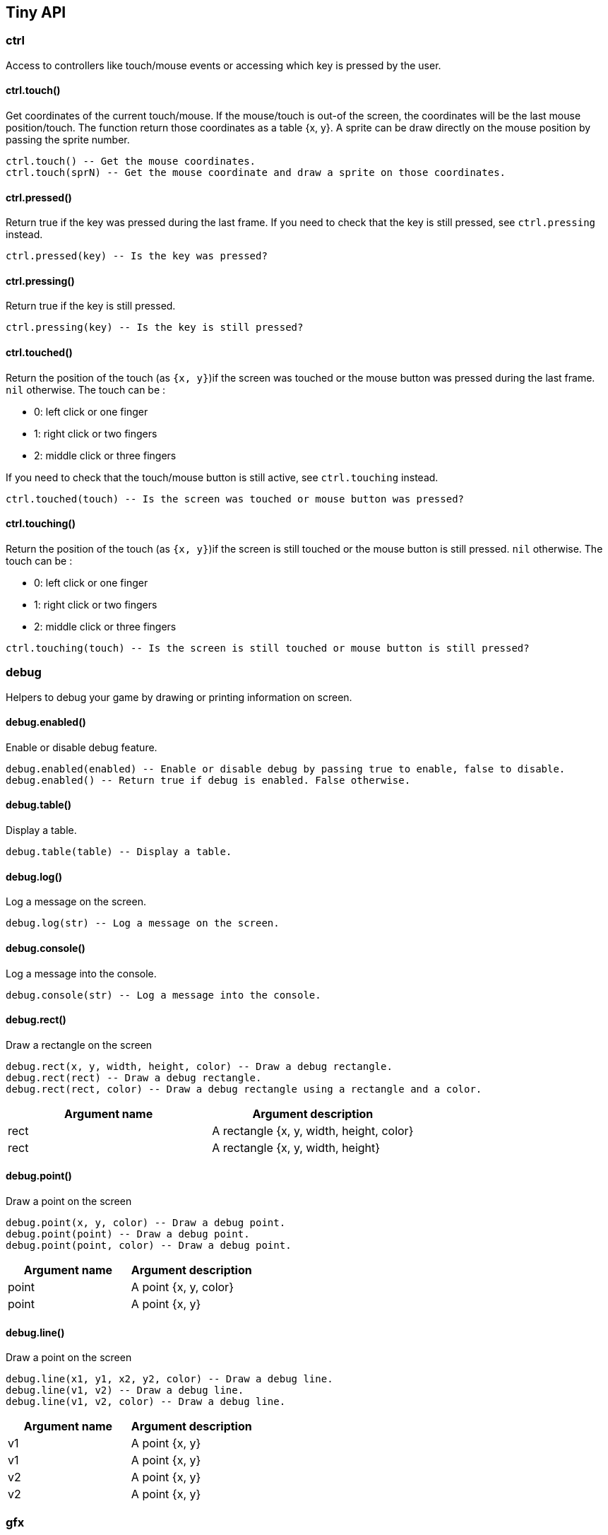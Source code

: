 == Tiny API

=== ctrl

Access to controllers like touch/mouse events or accessing which key is pressed by the user.

==== ctrl.touch()

Get coordinates of the current touch/mouse. If the mouse/touch is out-of the screen, the coordinates will be the last mouse position/touch. The function return those coordinates as a table {x, y}. A sprite can be draw directly on the mouse position by passing the sprite number. 

```lua
ctrl.touch() -- Get the mouse coordinates.
ctrl.touch(sprN) -- Get the mouse coordinate and draw a sprite on those coordinates.
```

++++
<tiny-editor style="display: none;"  >

function _draw()
  gfx.cls(2)
  p = ctrl.touch()
  print("coordinates: "..p.x .. "x"..p.y, 1, 1, 4)
  shape.rectf(p.x, p.y, 5,5, p.x + p.y)
end

</tiny-editor>
++++


==== ctrl.pressed()

Return true if the key was pressed during the last frame. If you need to check that the key is still pressed, see `ctrl.pressing` instead.

```lua
ctrl.pressed(key) -- Is the key was pressed?
```

++++
<tiny-editor style="display: none;"  >

local percent_a = 1
local percent_b = 1

function _update()
    percent_a = math.min(percent_a + 0.05, 1)
    percent_b = math.min(percent_b + 0.05, 1)

    if ctrl.pressed(keys.space) then
        percent_a = 0
    end
    
    if ctrl.pressing(keys.space) then
        percent_b = 0
    end

    local offset_a = juice.powIn2(0, 8, percent_a)
    local offset_b = juice.powIn2(0, 8, percent_b)

    gfx.cls()
    shape.rectf(64, 128 - 16, 32, 32, 7)
    shape.rectf(64, 128 - 32 + offset_a, 32, 32, 8)

    shape.rectf(32 + 128, 128 - 16, 32, 32, 7)
    shape.rectf(32 + 128, 128 - 32 + offset_b, 32, 32, 8)

    print("pressed", 64, 128 + 32)
    print("pressing", 32 + 128, 128 + 32)
end

</tiny-editor>
++++


==== ctrl.pressing()

Return true if the key is still pressed. 

```lua
ctrl.pressing(key) -- Is the key is still pressed?
```

++++
<tiny-editor style="display: none;"  >

local percent_a = 1
local percent_b = 1

function _update()
    percent_a = math.min(percent_a + 0.05, 1)
    percent_b = math.min(percent_b + 0.05, 1)

    if ctrl.pressed(keys.space) then
        percent_a = 0
    end
    
    if ctrl.pressing(keys.space) then
        percent_b = 0
    end

    local offset_a = juice.powIn2(0, 8, percent_a)
    local offset_b = juice.powIn2(0, 8, percent_b)

    gfx.cls()
    shape.rectf(64, 128 - 16, 32, 32, 7)
    shape.rectf(64, 128 - 32 + offset_a, 32, 32, 8)

    shape.rectf(32 + 128, 128 - 16, 32, 32, 7)
    shape.rectf(32 + 128, 128 - 32 + offset_b, 32, 32, 8)

    print("pressed", 64, 128 + 32)
    print("pressing", 32 + 128, 128 + 32)
end

</tiny-editor>
++++


==== ctrl.touched()

Return the position of the touch (as `{x, y}`)if the screen was touched or the mouse button was pressed during the last frame. `nil` otherwise.
The touch can be : 

- 0: left click or one finger
- 1: right click or two fingers
- 2: middle click or three fingers

If you need to check that the touch/mouse button is still active, see `ctrl.touching` instead.

```lua
ctrl.touched(touch) -- Is the screen was touched or mouse button was pressed?
```

++++
<tiny-editor style="display: none;"  >

local circles = {}

function _update()
    local pos = ctrl.touched(0)
    if pos ~= nil then
        table.insert(circles, pos)
    end
end

function _draw()
    gfx.cls()
    local p = ctrl.touch()
    shape.circlef(p.x, p.y, 4, 8)
    for pos in all(circles) do 
        shape.circlef(pos.x, pos.y, 4, 9)
        print("("..pos.x .. ", "..pos.y..")", pos.x + 3, pos.y + 3)
    end
end

</tiny-editor>
++++


==== ctrl.touching()

Return the position of the touch (as `{x, y}`)if the screen is still touched or the mouse button is still pressed. `nil` otherwise.
The touch can be : 

- 0: left click or one finger
- 1: right click or two fingers
- 2: middle click or three fingers



```lua
ctrl.touching(touch) -- Is the screen is still touched or mouse button is still pressed?
```

++++
<tiny-editor style="display: none;"  >

function _draw()
    gfx.cls()
    local p = ctrl.touch()
    shape.circlef(p.x, p.y, 4, 8)

    local start = ctrl.touching(0)
    if start ~= nil then
        local pos = ctrl.touch()
        shape.line(start.x, start.y, pos.x, pos.y, 1)
        print("("..start.x .. ", "..start.y..")", start.x, start.y)
        print("("..pos.x .. ", "..pos.y..")", pos.x, pos.y)
    end
end

</tiny-editor>
++++



=== debug

Helpers to debug your game by drawing or printing information on screen.

==== debug.enabled()

Enable or disable debug feature.

```lua
debug.enabled(enabled) -- Enable or disable debug by passing true to enable, false to disable.
debug.enabled() -- Return true if debug is enabled. False otherwise.
```

++++
<tiny-editor style="display: none;"  >

function _init()
   switch = true
end

function _update()
    local pos = ctrl.touch()

    debug.rect(pos.x, pos.y, 16, 16)

    if ctrl.touched(0) then
       switch = not switch
    
       debug.enabled(switch)
    end   

    debug.log("debug ".. tostring(switch))
end
  
function _draw()
    gfx.cls()
    -- draw the mouse position.
    local pos = ctrl.touch()

    shape.line(pos.x - 2, pos.y, pos.x + 2, pos.y, 3)
    shape.line(pos.x, pos.y - 2, pos.x, pos.y + 2, 3) 

    if switch then
      print("debug enabled", 10, 40)
    else
     print("debug disabled", 10, 40)
    end
end

</tiny-editor>
++++


==== debug.table()

Display a table.

```lua
debug.table(table) -- Display a table.
```

++++
<tiny-editor style="display: none;"  >

function _update()
    local pos = ctrl.touch()

    debug.table(pos)
    debug.log("frame "..tiny.frame)
    debug.console("hello from the console")
end
  
function _draw()
    gfx.cls()
    -- draw the mouse position.
    local pos = ctrl.touch()

    shape.line(pos.x - 2, pos.y, pos.x + 2, pos.y, 3)
    shape.line(pos.x, pos.y - 2, pos.x, pos.y + 2, 3) 
end

</tiny-editor>
++++


==== debug.log()

Log a message on the screen.

```lua
debug.log(str) -- Log a message on the screen.
```

++++
<tiny-editor style="display: none;"  >

function _update()
    local pos = ctrl.touch()

    debug.table(pos)
    debug.log("frame "..tiny.frame)
    debug.console("hello from the console")
end
  
function _draw()
    gfx.cls()
    -- draw the mouse position.
    local pos = ctrl.touch()

    shape.line(pos.x - 2, pos.y, pos.x + 2, pos.y, 3)
    shape.line(pos.x, pos.y - 2, pos.x, pos.y + 2, 3) 
end

</tiny-editor>
++++


==== debug.console()

Log a message into the console.

```lua
debug.console(str) -- Log a message into the console.
```

++++
<tiny-editor style="display: none;"  >

function _update()
    local pos = ctrl.touch()

    debug.table(pos)
    debug.log("frame "..tiny.frame)
    debug.console("hello from the console")
end
  
function _draw()
    gfx.cls()
    -- draw the mouse position.
    local pos = ctrl.touch()

    shape.line(pos.x - 2, pos.y, pos.x + 2, pos.y, 3)
    shape.line(pos.x, pos.y - 2, pos.x, pos.y + 2, 3) 
end

</tiny-editor>
++++


==== debug.rect()

Draw a rectangle on the screen

```lua
debug.rect(x, y, width, height, color) -- Draw a debug rectangle.
debug.rect(rect) -- Draw a debug rectangle.
debug.rect(rect, color) -- Draw a debug rectangle using a rectangle and a color.
```

[cols="1,1"]
|===
|Argument name |Argument description

|rect |A rectangle {x, y, width, height, color}
|rect |A rectangle {x, y, width, height}      
|===

++++
<tiny-editor style="display: none;"  >

function _init()
   switch = true
end

function _update()
    local pos = ctrl.touch()

    debug.rect(pos.x, pos.y, 16, 16)

    if ctrl.touched(0) then
       switch = not switch
    
       debug.enabled(switch)
    end   

    debug.log("debug ".. tostring(switch))
end
  
function _draw()
    gfx.cls()
    -- draw the mouse position.
    local pos = ctrl.touch()

    shape.line(pos.x - 2, pos.y, pos.x + 2, pos.y, 3)
    shape.line(pos.x, pos.y - 2, pos.x, pos.y + 2, 3) 

    if switch then
      print("debug enabled", 10, 40)
    else
     print("debug disabled", 10, 40)
    end
end

</tiny-editor>
++++


==== debug.point()

Draw a point on the screen

```lua
debug.point(x, y, color) -- Draw a debug point.
debug.point(point) -- Draw a debug point.
debug.point(point, color) -- Draw a debug point.
```

[cols="1,1"]
|===
|Argument name |Argument description

|point |A point {x, y, color}
|point |A point {x, y}      
|===


==== debug.line()

Draw a point on the screen

```lua
debug.line(x1, y1, x2, y2, color) -- Draw a debug line.
debug.line(v1, v2) -- Draw a debug line.
debug.line(v1, v2, color) -- Draw a debug line.
```

[cols="1,1"]
|===
|Argument name |Argument description

|v1 |A point {x, y}
|v1 |A point {x, y}
|v2 |A point {x, y}
|v2 |A point {x, y}      
|===



=== gfx

Access to graphical API like updating the color palette or applying a dithering pattern.

==== gfx.drawMode()

Switch to another draw mode.
        |- 0: default. 
        |- 1: drawing with transparent (ie: can erase part of the screen)
        |- 2: drawing a stencil that will be use with the next mode
        |- 3: drawing using a stencil test (ie: drawing only in the stencil) 
        |- 4: drawing using a stencil test (ie: drawing everywhere except in the stencil) 
    

```lua
gfx.drawMode() -- Return the actual mode. Switch back to the default mode.
gfx.drawMode(mode) -- Switch to another draw mode. Return the previous mode.
```


==== gfx.cls()

clear the screen

```lua
gfx.cls() -- Clear the screen with a default color.
gfx.cls(color) -- Clear the screen with a color.
```

++++
<tiny-editor style="display: none;"  >

function _draw()
    if ctrl.pressed(keys.space) then
       gfx.cls()
    end

    print("Press space to clear the screen") 
    local pos = ctrl.touch()
    shape.circlef(pos.x, pos.y, 4, math.rnd())
end
</tiny-editor>
++++


==== gfx.pset()

Set the color index at the coordinate (x,y).

```lua
gfx.pset(x, y, color) -- set the color index at the coordinate (x,y).
```

++++
<tiny-editor style="display: none;"  >

function _draw()
   local pos = ctrl.touching(0)
   if pos ~= nil then
      -- set the pixel with the color 9 when the mouse is pressed
      local p = ctrl.touch()
      gfx.pset(p.x, p.y, 9)
   end
end
</tiny-editor>
++++


==== gfx.pget()

Get the color index at the coordinate (x,y).

```lua
gfx.pget(x, y) -- get the color index at the coordinate (x,y).
```

++++
<tiny-editor style="display: none;"  >

function _draw()
   gfx.cls()
   local index = 0
   for x=0, 240, 16 do
     for y=0, 240, 16 do
        shape.rectf(x, y, 16, 16, index)
        index = index + 1
     end
   end

   local pos = ctrl.touch()
   local color = gfx.pget(pos.x, pos.y)
   if color ~= nil then 
     shape.rectf(0, 0, 80, 6, 13)
     print("color index: "..color)
   end


   shape.circlef(pos.x - 2, pos.y - 2, 4, 0)
end
</tiny-editor>
++++


==== gfx.to_sheet()

Transform the current frame buffer into a spritesheeet. 

- If the index of the spritesheet already exist, the spritesheet will be replaced
- If the index of the spritesheet doesn't exist, a new spritesheet at this index will be created
- If the index of the spritesheet is negative, a new spritesheet will be created at the last positive index.


```lua
gfx.to_sheet(sheet) -- Copy the current frame buffer to an new or existing sheet index.
gfx.to_sheet(sheet, closure) -- Create a blank spritesheet. Execute the operation from the closure on the blank spritesheet and copy it to an new or existing sheet index.
```

++++
<tiny-editor style="display: none;"  >

function _draw()
    gfx.cls(1)
    -- draw a transparent circle (like a hole)
    shape.circlef(64, 128, 20, 0)
    -- keep the result as spritesheet 0
    gfx.to_sheet(0)

    gfx.cls(1)
    -- draw some circles
    shape.circlef(64, 108, 20, 8)
    shape.circlef(44, 128, 20, 9)
    shape.circlef(64, 148, 20, 10)
    shape.circlef(84, 128, 20, 11)

    -- draw over the circles
    -- the mask generated before.
    spr.sheet(0)
    spr.sdraw()
end
</tiny-editor>
++++


==== gfx.pal()

Change a color from the palette to another color.

```lua
gfx.pal() -- Reset all previous color changes.
gfx.pal(a, b) -- Replace the color a for the color b.
```

++++
<tiny-editor style="display: none;"  >

function _draw()
    gfx.cls()
    print("example", 10, 10, 2) -- print using the color index 2
    gfx.pal(2, 3) -- switch the text color to another color
    print("example", 10, 20, 2) -- print using the color index 2
    gfx.pal() -- reset the palette
    print("example", 10, 30, 2) -- print using the color index 2
end

</tiny-editor>
++++


==== gfx.camera()

Move the game camera.

```lua
gfx.camera() -- Reset the game camera to it's default position (0,0).
gfx.camera(x, y) -- Set game camera to the position x, y.
```

++++
<tiny-editor style="display: none;"  >

local x = 0
local y = 0

function _update()
    if ctrl.pressing(keys.left) then
        x = x - 0.5
    elseif ctrl.pressing(keys.right) then
        x = x + 0.5
    end

    if ctrl.pressing(keys.up) then
        y = y - 0.5
    elseif ctrl.pressing(keys.down) then
        y = y + 0.5
    end
    gfx.camera(math.floor(x), math.floor(y))
end

function _draw()
    gfx.cls(2)
    for x = 0 - 64, 256 + 64, 16 do
        for y = 0 - 64, 256 + 64, 16 do
            shape.line(x - 2, y, x + 2, y, 9)
            shape.line(x, y - 2, x, y + 2, 9)
        end
    end
    print("camera: ("..x..", "..y..")", 6, 6)
    
    shape.rect(0, 0, 256, 256, 1)
end
</tiny-editor>
++++


==== gfx.dither()

Apply a dithering pattern on every new draw call. The pattern is using the bits value of a 2 octet value. The first bits is the one on the far left and represent the pixel of the top left of a 4x4 matrix. The last bit is the pixel from the bottom right of this matrix.

```lua
gfx.dither() -- Reset dithering pattern. The previous dithering pattern is returned.
gfx.dither(pattern) -- Apply dithering pattern. The previous dithering pattern is returned.
```

[cols="1,1"]
|===
|Argument name |Argument description

|pattern |Dither pattern. For example: 0xA5A5 or 0x3030      
|===

++++
<tiny-editor style="display: none;"  >

function _draw()
    gfx.cls()
    gfx.dither()
    shape.circlef(30, 30, 30, 2)
    gfx.dither(0xA5A5) -- set a dithering pattern
    shape.circlef(50, 50, 30, 3)
    gfx.dither(0x0842) -- set another dithering pattern
    shape.circlef(70, 70, 30, 2)
end

</tiny-editor>
++++


==== gfx.clip()

Clip the draw surface (ie: limit the drawing area).

```lua
gfx.clip() -- Reset the clip and draw on the fullscreen.
gfx.clip(x, y, width, height) -- Clip and limit the drawing area.
```

++++
<tiny-editor style="display: none;"  >

function _init()
  c = {}
  for i=1,100 do
    table.insert(c, {x=math.rnd(256), y=math.rnd(256), c = math.rnd(1,12)})
end

end
function _draw()
  gfx.cls()
  local pos = ctrl.touch()
  -- set a clip area to crop circles
  gfx.clip(pos.x - 20, pos.y - 20, 40, 40)
  for circle in all(c) do
    shape.circlef(circle.x, circle.y, 10, circle.c)
  end
end

</tiny-editor>
++++



=== juice

Easing functions to 'juice' a game. Interpolation to juice your game.
All interpolations available: 

- pow2, pow3, pow4, pow5,
- powIn2, powIn3, powIn4, powIn5,
- powOut2, powOut3, powOut4, powOut5,
- sine, sineIn, sineOut,
- circle, circleIn, circleOut,
- elastic, elasticIn, elasticOut,
- swing, swingIn, swingOut,
- bounce, bounceIn, bounceOut,
- exp10, expIn10, expOut10,
- exp5, expIn5, expOut5,
- linear 

==== juice.pow2()



```lua
juice.pow2(progress) -- Give a percentage (progress) of the interpolation
juice.pow2(start, end, progress) -- Interpolate the value given a start and an end value.
```

[cols="1,1"]
|===
|Argument name |Argument description

|progress |Progress value. Needs to be between 0 (start of the interpolation) and 1 (end of the interpolation)      
|===

++++
<tiny-editor style="display: none;"  >

local center_x = 256 * 0.5
local center_y = 256 * 0.5
local width = 128

function _update()
    gfx.cls()
    shape.line(center_x - 64, center_y + 64, center_x + 64, center_y + 64, 2)
    shape.line(center_x + 64, center_y - 64, center_x + 64, center_y + 64, 2)

    
    for x = 0, width, 2 do
        local y = juice.pow2(0, 128, x / width)
        gfx.pset(
            center_x - 64 + x, center_y + 64 - y, 3
        )
    end

    local percent = (tiny.frame % 100) / 100
    local x = width * percent
    local y = juice.pow2(0, 128, percent)
    shape.circlef(center_x - 64 + x, center_y + 64 - y, 4, 7)
    shape.rectf(center_x - 64 + x - 2, center_y + 64 + 8, 4, 4, 7)
    shape.rectf(center_x + 70, center_y + 64 - y, 4, 4, 7)
    local name = "pow2"
    print(name, center_x - #name * 4 * 0.5, center_y + 92)
end


</tiny-editor>
++++


==== juice.pow3()



```lua
juice.pow3(progress) -- Give a percentage (progress) of the interpolation
juice.pow3(start, end, progress) -- Interpolate the value given a start and an end value.
```

[cols="1,1"]
|===
|Argument name |Argument description

|progress |Progress value. Needs to be between 0 (start of the interpolation) and 1 (end of the interpolation)      
|===

++++
<tiny-editor style="display: none;"  >

local center_x = 256 * 0.5
local center_y = 256 * 0.5
local width = 128

function _update()
    gfx.cls()
    shape.line(center_x - 64, center_y + 64, center_x + 64, center_y + 64, 2)
    shape.line(center_x + 64, center_y - 64, center_x + 64, center_y + 64, 2)

    
    for x = 0, width, 2 do
        local y = juice.pow3(0, 128, x / width)
        gfx.pset(
            center_x - 64 + x, center_y + 64 - y, 3
        )
    end

    local percent = (tiny.frame % 100) / 100
    local x = width * percent
    local y = juice.pow3(0, 128, percent)
    shape.circlef(center_x - 64 + x, center_y + 64 - y, 4, 7)
    shape.rectf(center_x - 64 + x - 2, center_y + 64 + 8, 4, 4, 7)
    shape.rectf(center_x + 70, center_y + 64 - y, 4, 4, 7)
    local name = "pow3"
    print(name, center_x - #name * 4 * 0.5, center_y + 92)
end


</tiny-editor>
++++


==== juice.pow4()



```lua
juice.pow4(progress) -- Give a percentage (progress) of the interpolation
juice.pow4(start, end, progress) -- Interpolate the value given a start and an end value.
```

[cols="1,1"]
|===
|Argument name |Argument description

|progress |Progress value. Needs to be between 0 (start of the interpolation) and 1 (end of the interpolation)      
|===

++++
<tiny-editor style="display: none;"  >

local center_x = 256 * 0.5
local center_y = 256 * 0.5
local width = 128

function _update()
    gfx.cls()
    shape.line(center_x - 64, center_y + 64, center_x + 64, center_y + 64, 2)
    shape.line(center_x + 64, center_y - 64, center_x + 64, center_y + 64, 2)

    
    for x = 0, width, 2 do
        local y = juice.pow4(0, 128, x / width)
        gfx.pset(
            center_x - 64 + x, center_y + 64 - y, 3
        )
    end

    local percent = (tiny.frame % 100) / 100
    local x = width * percent
    local y = juice.pow4(0, 128, percent)
    shape.circlef(center_x - 64 + x, center_y + 64 - y, 4, 7)
    shape.rectf(center_x - 64 + x - 2, center_y + 64 + 8, 4, 4, 7)
    shape.rectf(center_x + 70, center_y + 64 - y, 4, 4, 7)
    local name = "pow4"
    print(name, center_x - #name * 4 * 0.5, center_y + 92)
end


</tiny-editor>
++++


==== juice.pow5()



```lua
juice.pow5(progress) -- Give a percentage (progress) of the interpolation
juice.pow5(start, end, progress) -- Interpolate the value given a start and an end value.
```

[cols="1,1"]
|===
|Argument name |Argument description

|progress |Progress value. Needs to be between 0 (start of the interpolation) and 1 (end of the interpolation)      
|===

++++
<tiny-editor style="display: none;"  >

local center_x = 256 * 0.5
local center_y = 256 * 0.5
local width = 128

function _update()
    gfx.cls()
    shape.line(center_x - 64, center_y + 64, center_x + 64, center_y + 64, 2)
    shape.line(center_x + 64, center_y - 64, center_x + 64, center_y + 64, 2)

    
    for x = 0, width, 2 do
        local y = juice.pow5(0, 128, x / width)
        gfx.pset(
            center_x - 64 + x, center_y + 64 - y, 3
        )
    end

    local percent = (tiny.frame % 100) / 100
    local x = width * percent
    local y = juice.pow5(0, 128, percent)
    shape.circlef(center_x - 64 + x, center_y + 64 - y, 4, 7)
    shape.rectf(center_x - 64 + x - 2, center_y + 64 + 8, 4, 4, 7)
    shape.rectf(center_x + 70, center_y + 64 - y, 4, 4, 7)
    local name = "pow5"
    print(name, center_x - #name * 4 * 0.5, center_y + 92)
end


</tiny-editor>
++++


==== juice.powIn2()



```lua
juice.powIn2(progress) -- Give a percentage (progress) of the interpolation
juice.powIn2(start, end, progress) -- Interpolate the value given a start and an end value.
```

[cols="1,1"]
|===
|Argument name |Argument description

|progress |Progress value. Needs to be between 0 (start of the interpolation) and 1 (end of the interpolation)      
|===

++++
<tiny-editor style="display: none;"  >

local center_x = 256 * 0.5
local center_y = 256 * 0.5
local width = 128

function _update()
    gfx.cls()
    shape.line(center_x - 64, center_y + 64, center_x + 64, center_y + 64, 2)
    shape.line(center_x + 64, center_y - 64, center_x + 64, center_y + 64, 2)

    
    for x = 0, width, 2 do
        local y = juice.powIn2(0, 128, x / width)
        gfx.pset(
            center_x - 64 + x, center_y + 64 - y, 3
        )
    end

    local percent = (tiny.frame % 100) / 100
    local x = width * percent
    local y = juice.powIn2(0, 128, percent)
    shape.circlef(center_x - 64 + x, center_y + 64 - y, 4, 7)
    shape.rectf(center_x - 64 + x - 2, center_y + 64 + 8, 4, 4, 7)
    shape.rectf(center_x + 70, center_y + 64 - y, 4, 4, 7)
    local name = "powIn2"
    print(name, center_x - #name * 4 * 0.5, center_y + 92)
end


</tiny-editor>
++++


==== juice.powIn3()



```lua
juice.powIn3(progress) -- Give a percentage (progress) of the interpolation
juice.powIn3(start, end, progress) -- Interpolate the value given a start and an end value.
```

[cols="1,1"]
|===
|Argument name |Argument description

|progress |Progress value. Needs to be between 0 (start of the interpolation) and 1 (end of the interpolation)      
|===

++++
<tiny-editor style="display: none;"  >

local center_x = 256 * 0.5
local center_y = 256 * 0.5
local width = 128

function _update()
    gfx.cls()
    shape.line(center_x - 64, center_y + 64, center_x + 64, center_y + 64, 2)
    shape.line(center_x + 64, center_y - 64, center_x + 64, center_y + 64, 2)

    
    for x = 0, width, 2 do
        local y = juice.powIn3(0, 128, x / width)
        gfx.pset(
            center_x - 64 + x, center_y + 64 - y, 3
        )
    end

    local percent = (tiny.frame % 100) / 100
    local x = width * percent
    local y = juice.powIn3(0, 128, percent)
    shape.circlef(center_x - 64 + x, center_y + 64 - y, 4, 7)
    shape.rectf(center_x - 64 + x - 2, center_y + 64 + 8, 4, 4, 7)
    shape.rectf(center_x + 70, center_y + 64 - y, 4, 4, 7)
    local name = "powIn3"
    print(name, center_x - #name * 4 * 0.5, center_y + 92)
end


</tiny-editor>
++++


==== juice.powIn4()



```lua
juice.powIn4(progress) -- Give a percentage (progress) of the interpolation
juice.powIn4(start, end, progress) -- Interpolate the value given a start and an end value.
```

[cols="1,1"]
|===
|Argument name |Argument description

|progress |Progress value. Needs to be between 0 (start of the interpolation) and 1 (end of the interpolation)      
|===

++++
<tiny-editor style="display: none;"  >

local center_x = 256 * 0.5
local center_y = 256 * 0.5
local width = 128

function _update()
    gfx.cls()
    shape.line(center_x - 64, center_y + 64, center_x + 64, center_y + 64, 2)
    shape.line(center_x + 64, center_y - 64, center_x + 64, center_y + 64, 2)

    
    for x = 0, width, 2 do
        local y = juice.powIn4(0, 128, x / width)
        gfx.pset(
            center_x - 64 + x, center_y + 64 - y, 3
        )
    end

    local percent = (tiny.frame % 100) / 100
    local x = width * percent
    local y = juice.powIn4(0, 128, percent)
    shape.circlef(center_x - 64 + x, center_y + 64 - y, 4, 7)
    shape.rectf(center_x - 64 + x - 2, center_y + 64 + 8, 4, 4, 7)
    shape.rectf(center_x + 70, center_y + 64 - y, 4, 4, 7)
    local name = "powIn4"
    print(name, center_x - #name * 4 * 0.5, center_y + 92)
end


</tiny-editor>
++++


==== juice.powIn5()



```lua
juice.powIn5(progress) -- Give a percentage (progress) of the interpolation
juice.powIn5(start, end, progress) -- Interpolate the value given a start and an end value.
```

[cols="1,1"]
|===
|Argument name |Argument description

|progress |Progress value. Needs to be between 0 (start of the interpolation) and 1 (end of the interpolation)      
|===

++++
<tiny-editor style="display: none;"  >

local center_x = 256 * 0.5
local center_y = 256 * 0.5
local width = 128

function _update()
    gfx.cls()
    shape.line(center_x - 64, center_y + 64, center_x + 64, center_y + 64, 2)
    shape.line(center_x + 64, center_y - 64, center_x + 64, center_y + 64, 2)

    
    for x = 0, width, 2 do
        local y = juice.powIn5(0, 128, x / width)
        gfx.pset(
            center_x - 64 + x, center_y + 64 - y, 3
        )
    end

    local percent = (tiny.frame % 100) / 100
    local x = width * percent
    local y = juice.powIn5(0, 128, percent)
    shape.circlef(center_x - 64 + x, center_y + 64 - y, 4, 7)
    shape.rectf(center_x - 64 + x - 2, center_y + 64 + 8, 4, 4, 7)
    shape.rectf(center_x + 70, center_y + 64 - y, 4, 4, 7)
    local name = "powIn5"
    print(name, center_x - #name * 4 * 0.5, center_y + 92)
end


</tiny-editor>
++++


==== juice.powOut2()



```lua
juice.powOut2(progress) -- Give a percentage (progress) of the interpolation
juice.powOut2(start, end, progress) -- Interpolate the value given a start and an end value.
```

[cols="1,1"]
|===
|Argument name |Argument description

|progress |Progress value. Needs to be between 0 (start of the interpolation) and 1 (end of the interpolation)      
|===

++++
<tiny-editor style="display: none;"  >

local center_x = 256 * 0.5
local center_y = 256 * 0.5
local width = 128

function _update()
    gfx.cls()
    shape.line(center_x - 64, center_y + 64, center_x + 64, center_y + 64, 2)
    shape.line(center_x + 64, center_y - 64, center_x + 64, center_y + 64, 2)

    
    for x = 0, width, 2 do
        local y = juice.powOut2(0, 128, x / width)
        gfx.pset(
            center_x - 64 + x, center_y + 64 - y, 3
        )
    end

    local percent = (tiny.frame % 100) / 100
    local x = width * percent
    local y = juice.powOut2(0, 128, percent)
    shape.circlef(center_x - 64 + x, center_y + 64 - y, 4, 7)
    shape.rectf(center_x - 64 + x - 2, center_y + 64 + 8, 4, 4, 7)
    shape.rectf(center_x + 70, center_y + 64 - y, 4, 4, 7)
    local name = "powOut2"
    print(name, center_x - #name * 4 * 0.5, center_y + 92)
end


</tiny-editor>
++++


==== juice.powOut3()



```lua
juice.powOut3(progress) -- Give a percentage (progress) of the interpolation
juice.powOut3(start, end, progress) -- Interpolate the value given a start and an end value.
```

[cols="1,1"]
|===
|Argument name |Argument description

|progress |Progress value. Needs to be between 0 (start of the interpolation) and 1 (end of the interpolation)      
|===

++++
<tiny-editor style="display: none;"  >

local center_x = 256 * 0.5
local center_y = 256 * 0.5
local width = 128

function _update()
    gfx.cls()
    shape.line(center_x - 64, center_y + 64, center_x + 64, center_y + 64, 2)
    shape.line(center_x + 64, center_y - 64, center_x + 64, center_y + 64, 2)

    
    for x = 0, width, 2 do
        local y = juice.powOut3(0, 128, x / width)
        gfx.pset(
            center_x - 64 + x, center_y + 64 - y, 3
        )
    end

    local percent = (tiny.frame % 100) / 100
    local x = width * percent
    local y = juice.powOut3(0, 128, percent)
    shape.circlef(center_x - 64 + x, center_y + 64 - y, 4, 7)
    shape.rectf(center_x - 64 + x - 2, center_y + 64 + 8, 4, 4, 7)
    shape.rectf(center_x + 70, center_y + 64 - y, 4, 4, 7)
    local name = "powOut3"
    print(name, center_x - #name * 4 * 0.5, center_y + 92)
end


</tiny-editor>
++++


==== juice.powOut4()



```lua
juice.powOut4(progress) -- Give a percentage (progress) of the interpolation
juice.powOut4(start, end, progress) -- Interpolate the value given a start and an end value.
```

[cols="1,1"]
|===
|Argument name |Argument description

|progress |Progress value. Needs to be between 0 (start of the interpolation) and 1 (end of the interpolation)      
|===

++++
<tiny-editor style="display: none;"  >

local center_x = 256 * 0.5
local center_y = 256 * 0.5
local width = 128

function _update()
    gfx.cls()
    shape.line(center_x - 64, center_y + 64, center_x + 64, center_y + 64, 2)
    shape.line(center_x + 64, center_y - 64, center_x + 64, center_y + 64, 2)

    
    for x = 0, width, 2 do
        local y = juice.powOut4(0, 128, x / width)
        gfx.pset(
            center_x - 64 + x, center_y + 64 - y, 3
        )
    end

    local percent = (tiny.frame % 100) / 100
    local x = width * percent
    local y = juice.powOut4(0, 128, percent)
    shape.circlef(center_x - 64 + x, center_y + 64 - y, 4, 7)
    shape.rectf(center_x - 64 + x - 2, center_y + 64 + 8, 4, 4, 7)
    shape.rectf(center_x + 70, center_y + 64 - y, 4, 4, 7)
    local name = "powOut4"
    print(name, center_x - #name * 4 * 0.5, center_y + 92)
end


</tiny-editor>
++++


==== juice.powOut5()



```lua
juice.powOut5(progress) -- Give a percentage (progress) of the interpolation
juice.powOut5(start, end, progress) -- Interpolate the value given a start and an end value.
```

[cols="1,1"]
|===
|Argument name |Argument description

|progress |Progress value. Needs to be between 0 (start of the interpolation) and 1 (end of the interpolation)      
|===

++++
<tiny-editor style="display: none;"  >

local center_x = 256 * 0.5
local center_y = 256 * 0.5
local width = 128

function _update()
    gfx.cls()
    shape.line(center_x - 64, center_y + 64, center_x + 64, center_y + 64, 2)
    shape.line(center_x + 64, center_y - 64, center_x + 64, center_y + 64, 2)

    
    for x = 0, width, 2 do
        local y = juice.powOut5(0, 128, x / width)
        gfx.pset(
            center_x - 64 + x, center_y + 64 - y, 3
        )
    end

    local percent = (tiny.frame % 100) / 100
    local x = width * percent
    local y = juice.powOut5(0, 128, percent)
    shape.circlef(center_x - 64 + x, center_y + 64 - y, 4, 7)
    shape.rectf(center_x - 64 + x - 2, center_y + 64 + 8, 4, 4, 7)
    shape.rectf(center_x + 70, center_y + 64 - y, 4, 4, 7)
    local name = "powOut5"
    print(name, center_x - #name * 4 * 0.5, center_y + 92)
end


</tiny-editor>
++++


==== juice.sine()



```lua
juice.sine(progress) -- Give a percentage (progress) of the interpolation
juice.sine(start, end, progress) -- Interpolate the value given a start and an end value.
```

[cols="1,1"]
|===
|Argument name |Argument description

|progress |Progress value. Needs to be between 0 (start of the interpolation) and 1 (end of the interpolation)      
|===

++++
<tiny-editor style="display: none;"  >

local center_x = 256 * 0.5
local center_y = 256 * 0.5
local width = 128

function _update()
    gfx.cls()
    shape.line(center_x - 64, center_y + 64, center_x + 64, center_y + 64, 2)
    shape.line(center_x + 64, center_y - 64, center_x + 64, center_y + 64, 2)

    
    for x = 0, width, 2 do
        local y = juice.sine(0, 128, x / width)
        gfx.pset(
            center_x - 64 + x, center_y + 64 - y, 3
        )
    end

    local percent = (tiny.frame % 100) / 100
    local x = width * percent
    local y = juice.sine(0, 128, percent)
    shape.circlef(center_x - 64 + x, center_y + 64 - y, 4, 7)
    shape.rectf(center_x - 64 + x - 2, center_y + 64 + 8, 4, 4, 7)
    shape.rectf(center_x + 70, center_y + 64 - y, 4, 4, 7)
    local name = "sine"
    print(name, center_x - #name * 4 * 0.5, center_y + 92)
end


</tiny-editor>
++++


==== juice.sineIn()



```lua
juice.sineIn(progress) -- Give a percentage (progress) of the interpolation
juice.sineIn(start, end, progress) -- Interpolate the value given a start and an end value.
```

[cols="1,1"]
|===
|Argument name |Argument description

|progress |Progress value. Needs to be between 0 (start of the interpolation) and 1 (end of the interpolation)      
|===

++++
<tiny-editor style="display: none;"  >

local center_x = 256 * 0.5
local center_y = 256 * 0.5
local width = 128

function _update()
    gfx.cls()
    shape.line(center_x - 64, center_y + 64, center_x + 64, center_y + 64, 2)
    shape.line(center_x + 64, center_y - 64, center_x + 64, center_y + 64, 2)

    
    for x = 0, width, 2 do
        local y = juice.sineIn(0, 128, x / width)
        gfx.pset(
            center_x - 64 + x, center_y + 64 - y, 3
        )
    end

    local percent = (tiny.frame % 100) / 100
    local x = width * percent
    local y = juice.sineIn(0, 128, percent)
    shape.circlef(center_x - 64 + x, center_y + 64 - y, 4, 7)
    shape.rectf(center_x - 64 + x - 2, center_y + 64 + 8, 4, 4, 7)
    shape.rectf(center_x + 70, center_y + 64 - y, 4, 4, 7)
    local name = "sineIn"
    print(name, center_x - #name * 4 * 0.5, center_y + 92)
end


</tiny-editor>
++++


==== juice.sineOut()



```lua
juice.sineOut(progress) -- Give a percentage (progress) of the interpolation
juice.sineOut(start, end, progress) -- Interpolate the value given a start and an end value.
```

[cols="1,1"]
|===
|Argument name |Argument description

|progress |Progress value. Needs to be between 0 (start of the interpolation) and 1 (end of the interpolation)      
|===

++++
<tiny-editor style="display: none;"  >

local center_x = 256 * 0.5
local center_y = 256 * 0.5
local width = 128

function _update()
    gfx.cls()
    shape.line(center_x - 64, center_y + 64, center_x + 64, center_y + 64, 2)
    shape.line(center_x + 64, center_y - 64, center_x + 64, center_y + 64, 2)

    
    for x = 0, width, 2 do
        local y = juice.sineOut(0, 128, x / width)
        gfx.pset(
            center_x - 64 + x, center_y + 64 - y, 3
        )
    end

    local percent = (tiny.frame % 100) / 100
    local x = width * percent
    local y = juice.sineOut(0, 128, percent)
    shape.circlef(center_x - 64 + x, center_y + 64 - y, 4, 7)
    shape.rectf(center_x - 64 + x - 2, center_y + 64 + 8, 4, 4, 7)
    shape.rectf(center_x + 70, center_y + 64 - y, 4, 4, 7)
    local name = "sineOut"
    print(name, center_x - #name * 4 * 0.5, center_y + 92)
end


</tiny-editor>
++++


==== juice.circle()



```lua
juice.circle(progress) -- Give a percentage (progress) of the interpolation
juice.circle(start, end, progress) -- Interpolate the value given a start and an end value.
```

[cols="1,1"]
|===
|Argument name |Argument description

|progress |Progress value. Needs to be between 0 (start of the interpolation) and 1 (end of the interpolation)      
|===

++++
<tiny-editor style="display: none;"  >

local center_x = 256 * 0.5
local center_y = 256 * 0.5
local width = 128

function _update()
    gfx.cls()
    shape.line(center_x - 64, center_y + 64, center_x + 64, center_y + 64, 2)
    shape.line(center_x + 64, center_y - 64, center_x + 64, center_y + 64, 2)

    
    for x = 0, width, 2 do
        local y = juice.circle(0, 128, x / width)
        gfx.pset(
            center_x - 64 + x, center_y + 64 - y, 3
        )
    end

    local percent = (tiny.frame % 100) / 100
    local x = width * percent
    local y = juice.circle(0, 128, percent)
    shape.circlef(center_x - 64 + x, center_y + 64 - y, 4, 7)
    shape.rectf(center_x - 64 + x - 2, center_y + 64 + 8, 4, 4, 7)
    shape.rectf(center_x + 70, center_y + 64 - y, 4, 4, 7)
    local name = "circle"
    print(name, center_x - #name * 4 * 0.5, center_y + 92)
end


</tiny-editor>
++++


==== juice.circleIn()



```lua
juice.circleIn(progress) -- Give a percentage (progress) of the interpolation
juice.circleIn(start, end, progress) -- Interpolate the value given a start and an end value.
```

[cols="1,1"]
|===
|Argument name |Argument description

|progress |Progress value. Needs to be between 0 (start of the interpolation) and 1 (end of the interpolation)      
|===

++++
<tiny-editor style="display: none;"  >

local center_x = 256 * 0.5
local center_y = 256 * 0.5
local width = 128

function _update()
    gfx.cls()
    shape.line(center_x - 64, center_y + 64, center_x + 64, center_y + 64, 2)
    shape.line(center_x + 64, center_y - 64, center_x + 64, center_y + 64, 2)

    
    for x = 0, width, 2 do
        local y = juice.circleIn(0, 128, x / width)
        gfx.pset(
            center_x - 64 + x, center_y + 64 - y, 3
        )
    end

    local percent = (tiny.frame % 100) / 100
    local x = width * percent
    local y = juice.circleIn(0, 128, percent)
    shape.circlef(center_x - 64 + x, center_y + 64 - y, 4, 7)
    shape.rectf(center_x - 64 + x - 2, center_y + 64 + 8, 4, 4, 7)
    shape.rectf(center_x + 70, center_y + 64 - y, 4, 4, 7)
    local name = "circleIn"
    print(name, center_x - #name * 4 * 0.5, center_y + 92)
end


</tiny-editor>
++++


==== juice.circleOut()



```lua
juice.circleOut(progress) -- Give a percentage (progress) of the interpolation
juice.circleOut(start, end, progress) -- Interpolate the value given a start and an end value.
```

[cols="1,1"]
|===
|Argument name |Argument description

|progress |Progress value. Needs to be between 0 (start of the interpolation) and 1 (end of the interpolation)      
|===

++++
<tiny-editor style="display: none;"  >

local center_x = 256 * 0.5
local center_y = 256 * 0.5
local width = 128

function _update()
    gfx.cls()
    shape.line(center_x - 64, center_y + 64, center_x + 64, center_y + 64, 2)
    shape.line(center_x + 64, center_y - 64, center_x + 64, center_y + 64, 2)

    
    for x = 0, width, 2 do
        local y = juice.circleOut(0, 128, x / width)
        gfx.pset(
            center_x - 64 + x, center_y + 64 - y, 3
        )
    end

    local percent = (tiny.frame % 100) / 100
    local x = width * percent
    local y = juice.circleOut(0, 128, percent)
    shape.circlef(center_x - 64 + x, center_y + 64 - y, 4, 7)
    shape.rectf(center_x - 64 + x - 2, center_y + 64 + 8, 4, 4, 7)
    shape.rectf(center_x + 70, center_y + 64 - y, 4, 4, 7)
    local name = "circleOut"
    print(name, center_x - #name * 4 * 0.5, center_y + 92)
end


</tiny-editor>
++++


==== juice.elastic()



```lua
juice.elastic(progress) -- Give a percentage (progress) of the interpolation
juice.elastic(start, end, progress) -- Interpolate the value given a start and an end value.
```

[cols="1,1"]
|===
|Argument name |Argument description

|progress |Progress value. Needs to be between 0 (start of the interpolation) and 1 (end of the interpolation)      
|===

++++
<tiny-editor style="display: none;"  >

local center_x = 256 * 0.5
local center_y = 256 * 0.5
local width = 128

function _update()
    gfx.cls()
    shape.line(center_x - 64, center_y + 64, center_x + 64, center_y + 64, 2)
    shape.line(center_x + 64, center_y - 64, center_x + 64, center_y + 64, 2)

    
    for x = 0, width, 2 do
        local y = juice.elastic(0, 128, x / width)
        gfx.pset(
            center_x - 64 + x, center_y + 64 - y, 3
        )
    end

    local percent = (tiny.frame % 100) / 100
    local x = width * percent
    local y = juice.elastic(0, 128, percent)
    shape.circlef(center_x - 64 + x, center_y + 64 - y, 4, 7)
    shape.rectf(center_x - 64 + x - 2, center_y + 64 + 8, 4, 4, 7)
    shape.rectf(center_x + 70, center_y + 64 - y, 4, 4, 7)
    local name = "elastic"
    print(name, center_x - #name * 4 * 0.5, center_y + 92)
end


</tiny-editor>
++++


==== juice.elasticIn()



```lua
juice.elasticIn(progress) -- Give a percentage (progress) of the interpolation
juice.elasticIn(start, end, progress) -- Interpolate the value given a start and an end value.
```

[cols="1,1"]
|===
|Argument name |Argument description

|progress |Progress value. Needs to be between 0 (start of the interpolation) and 1 (end of the interpolation)      
|===

++++
<tiny-editor style="display: none;"  >

local center_x = 256 * 0.5
local center_y = 256 * 0.5
local width = 128

function _update()
    gfx.cls()
    shape.line(center_x - 64, center_y + 64, center_x + 64, center_y + 64, 2)
    shape.line(center_x + 64, center_y - 64, center_x + 64, center_y + 64, 2)

    
    for x = 0, width, 2 do
        local y = juice.elasticIn(0, 128, x / width)
        gfx.pset(
            center_x - 64 + x, center_y + 64 - y, 3
        )
    end

    local percent = (tiny.frame % 100) / 100
    local x = width * percent
    local y = juice.elasticIn(0, 128, percent)
    shape.circlef(center_x - 64 + x, center_y + 64 - y, 4, 7)
    shape.rectf(center_x - 64 + x - 2, center_y + 64 + 8, 4, 4, 7)
    shape.rectf(center_x + 70, center_y + 64 - y, 4, 4, 7)
    local name = "elasticIn"
    print(name, center_x - #name * 4 * 0.5, center_y + 92)
end


</tiny-editor>
++++


==== juice.elasticOut()



```lua
juice.elasticOut(progress) -- Give a percentage (progress) of the interpolation
juice.elasticOut(start, end, progress) -- Interpolate the value given a start and an end value.
```

[cols="1,1"]
|===
|Argument name |Argument description

|progress |Progress value. Needs to be between 0 (start of the interpolation) and 1 (end of the interpolation)      
|===

++++
<tiny-editor style="display: none;"  >

local center_x = 256 * 0.5
local center_y = 256 * 0.5
local width = 128

function _update()
    gfx.cls()
    shape.line(center_x - 64, center_y + 64, center_x + 64, center_y + 64, 2)
    shape.line(center_x + 64, center_y - 64, center_x + 64, center_y + 64, 2)

    
    for x = 0, width, 2 do
        local y = juice.elasticOut(0, 128, x / width)
        gfx.pset(
            center_x - 64 + x, center_y + 64 - y, 3
        )
    end

    local percent = (tiny.frame % 100) / 100
    local x = width * percent
    local y = juice.elasticOut(0, 128, percent)
    shape.circlef(center_x - 64 + x, center_y + 64 - y, 4, 7)
    shape.rectf(center_x - 64 + x - 2, center_y + 64 + 8, 4, 4, 7)
    shape.rectf(center_x + 70, center_y + 64 - y, 4, 4, 7)
    local name = "elasticOut"
    print(name, center_x - #name * 4 * 0.5, center_y + 92)
end


</tiny-editor>
++++


==== juice.swing()



```lua
juice.swing(progress) -- Give a percentage (progress) of the interpolation
juice.swing(start, end, progress) -- Interpolate the value given a start and an end value.
```

[cols="1,1"]
|===
|Argument name |Argument description

|progress |Progress value. Needs to be between 0 (start of the interpolation) and 1 (end of the interpolation)      
|===

++++
<tiny-editor style="display: none;"  >

local center_x = 256 * 0.5
local center_y = 256 * 0.5
local width = 128

function _update()
    gfx.cls()
    shape.line(center_x - 64, center_y + 64, center_x + 64, center_y + 64, 2)
    shape.line(center_x + 64, center_y - 64, center_x + 64, center_y + 64, 2)

    
    for x = 0, width, 2 do
        local y = juice.swing(0, 128, x / width)
        gfx.pset(
            center_x - 64 + x, center_y + 64 - y, 3
        )
    end

    local percent = (tiny.frame % 100) / 100
    local x = width * percent
    local y = juice.swing(0, 128, percent)
    shape.circlef(center_x - 64 + x, center_y + 64 - y, 4, 7)
    shape.rectf(center_x - 64 + x - 2, center_y + 64 + 8, 4, 4, 7)
    shape.rectf(center_x + 70, center_y + 64 - y, 4, 4, 7)
    local name = "swing"
    print(name, center_x - #name * 4 * 0.5, center_y + 92)
end


</tiny-editor>
++++


==== juice.swingIn()



```lua
juice.swingIn(progress) -- Give a percentage (progress) of the interpolation
juice.swingIn(start, end, progress) -- Interpolate the value given a start and an end value.
```

[cols="1,1"]
|===
|Argument name |Argument description

|progress |Progress value. Needs to be between 0 (start of the interpolation) and 1 (end of the interpolation)      
|===

++++
<tiny-editor style="display: none;"  >

local center_x = 256 * 0.5
local center_y = 256 * 0.5
local width = 128

function _update()
    gfx.cls()
    shape.line(center_x - 64, center_y + 64, center_x + 64, center_y + 64, 2)
    shape.line(center_x + 64, center_y - 64, center_x + 64, center_y + 64, 2)

    
    for x = 0, width, 2 do
        local y = juice.swingIn(0, 128, x / width)
        gfx.pset(
            center_x - 64 + x, center_y + 64 - y, 3
        )
    end

    local percent = (tiny.frame % 100) / 100
    local x = width * percent
    local y = juice.swingIn(0, 128, percent)
    shape.circlef(center_x - 64 + x, center_y + 64 - y, 4, 7)
    shape.rectf(center_x - 64 + x - 2, center_y + 64 + 8, 4, 4, 7)
    shape.rectf(center_x + 70, center_y + 64 - y, 4, 4, 7)
    local name = "swingIn"
    print(name, center_x - #name * 4 * 0.5, center_y + 92)
end


</tiny-editor>
++++


==== juice.swingOut()



```lua
juice.swingOut(progress) -- Give a percentage (progress) of the interpolation
juice.swingOut(start, end, progress) -- Interpolate the value given a start and an end value.
```

[cols="1,1"]
|===
|Argument name |Argument description

|progress |Progress value. Needs to be between 0 (start of the interpolation) and 1 (end of the interpolation)      
|===

++++
<tiny-editor style="display: none;"  >

local center_x = 256 * 0.5
local center_y = 256 * 0.5
local width = 128

function _update()
    gfx.cls()
    shape.line(center_x - 64, center_y + 64, center_x + 64, center_y + 64, 2)
    shape.line(center_x + 64, center_y - 64, center_x + 64, center_y + 64, 2)

    
    for x = 0, width, 2 do
        local y = juice.swingOut(0, 128, x / width)
        gfx.pset(
            center_x - 64 + x, center_y + 64 - y, 3
        )
    end

    local percent = (tiny.frame % 100) / 100
    local x = width * percent
    local y = juice.swingOut(0, 128, percent)
    shape.circlef(center_x - 64 + x, center_y + 64 - y, 4, 7)
    shape.rectf(center_x - 64 + x - 2, center_y + 64 + 8, 4, 4, 7)
    shape.rectf(center_x + 70, center_y + 64 - y, 4, 4, 7)
    local name = "swingOut"
    print(name, center_x - #name * 4 * 0.5, center_y + 92)
end


</tiny-editor>
++++


==== juice.bounce()



```lua
juice.bounce(progress) -- Give a percentage (progress) of the interpolation
juice.bounce(start, end, progress) -- Interpolate the value given a start and an end value.
```

[cols="1,1"]
|===
|Argument name |Argument description

|progress |Progress value. Needs to be between 0 (start of the interpolation) and 1 (end of the interpolation)      
|===

++++
<tiny-editor style="display: none;"  >

local center_x = 256 * 0.5
local center_y = 256 * 0.5
local width = 128

function _update()
    gfx.cls()
    shape.line(center_x - 64, center_y + 64, center_x + 64, center_y + 64, 2)
    shape.line(center_x + 64, center_y - 64, center_x + 64, center_y + 64, 2)

    
    for x = 0, width, 2 do
        local y = juice.bounce(0, 128, x / width)
        gfx.pset(
            center_x - 64 + x, center_y + 64 - y, 3
        )
    end

    local percent = (tiny.frame % 100) / 100
    local x = width * percent
    local y = juice.bounce(0, 128, percent)
    shape.circlef(center_x - 64 + x, center_y + 64 - y, 4, 7)
    shape.rectf(center_x - 64 + x - 2, center_y + 64 + 8, 4, 4, 7)
    shape.rectf(center_x + 70, center_y + 64 - y, 4, 4, 7)
    local name = "bounce"
    print(name, center_x - #name * 4 * 0.5, center_y + 92)
end


</tiny-editor>
++++


==== juice.bounceIn()



```lua
juice.bounceIn(progress) -- Give a percentage (progress) of the interpolation
juice.bounceIn(start, end, progress) -- Interpolate the value given a start and an end value.
```

[cols="1,1"]
|===
|Argument name |Argument description

|progress |Progress value. Needs to be between 0 (start of the interpolation) and 1 (end of the interpolation)      
|===

++++
<tiny-editor style="display: none;"  >

local center_x = 256 * 0.5
local center_y = 256 * 0.5
local width = 128

function _update()
    gfx.cls()
    shape.line(center_x - 64, center_y + 64, center_x + 64, center_y + 64, 2)
    shape.line(center_x + 64, center_y - 64, center_x + 64, center_y + 64, 2)

    
    for x = 0, width, 2 do
        local y = juice.bounceIn(0, 128, x / width)
        gfx.pset(
            center_x - 64 + x, center_y + 64 - y, 3
        )
    end

    local percent = (tiny.frame % 100) / 100
    local x = width * percent
    local y = juice.bounceIn(0, 128, percent)
    shape.circlef(center_x - 64 + x, center_y + 64 - y, 4, 7)
    shape.rectf(center_x - 64 + x - 2, center_y + 64 + 8, 4, 4, 7)
    shape.rectf(center_x + 70, center_y + 64 - y, 4, 4, 7)
    local name = "bounceIn"
    print(name, center_x - #name * 4 * 0.5, center_y + 92)
end


</tiny-editor>
++++


==== juice.bounceOut()



```lua
juice.bounceOut(progress) -- Give a percentage (progress) of the interpolation
juice.bounceOut(start, end, progress) -- Interpolate the value given a start and an end value.
```

[cols="1,1"]
|===
|Argument name |Argument description

|progress |Progress value. Needs to be between 0 (start of the interpolation) and 1 (end of the interpolation)      
|===

++++
<tiny-editor style="display: none;"  >

local center_x = 256 * 0.5
local center_y = 256 * 0.5
local width = 128

function _update()
    gfx.cls()
    shape.line(center_x - 64, center_y + 64, center_x + 64, center_y + 64, 2)
    shape.line(center_x + 64, center_y - 64, center_x + 64, center_y + 64, 2)

    
    for x = 0, width, 2 do
        local y = juice.bounceOut(0, 128, x / width)
        gfx.pset(
            center_x - 64 + x, center_y + 64 - y, 3
        )
    end

    local percent = (tiny.frame % 100) / 100
    local x = width * percent
    local y = juice.bounceOut(0, 128, percent)
    shape.circlef(center_x - 64 + x, center_y + 64 - y, 4, 7)
    shape.rectf(center_x - 64 + x - 2, center_y + 64 + 8, 4, 4, 7)
    shape.rectf(center_x + 70, center_y + 64 - y, 4, 4, 7)
    local name = "bounceOut"
    print(name, center_x - #name * 4 * 0.5, center_y + 92)
end


</tiny-editor>
++++


==== juice.exp10()



```lua
juice.exp10(progress) -- Give a percentage (progress) of the interpolation
juice.exp10(start, end, progress) -- Interpolate the value given a start and an end value.
```

[cols="1,1"]
|===
|Argument name |Argument description

|progress |Progress value. Needs to be between 0 (start of the interpolation) and 1 (end of the interpolation)      
|===

++++
<tiny-editor style="display: none;"  >

local center_x = 256 * 0.5
local center_y = 256 * 0.5
local width = 128

function _update()
    gfx.cls()
    shape.line(center_x - 64, center_y + 64, center_x + 64, center_y + 64, 2)
    shape.line(center_x + 64, center_y - 64, center_x + 64, center_y + 64, 2)

    
    for x = 0, width, 2 do
        local y = juice.exp10(0, 128, x / width)
        gfx.pset(
            center_x - 64 + x, center_y + 64 - y, 3
        )
    end

    local percent = (tiny.frame % 100) / 100
    local x = width * percent
    local y = juice.exp10(0, 128, percent)
    shape.circlef(center_x - 64 + x, center_y + 64 - y, 4, 7)
    shape.rectf(center_x - 64 + x - 2, center_y + 64 + 8, 4, 4, 7)
    shape.rectf(center_x + 70, center_y + 64 - y, 4, 4, 7)
    local name = "exp10"
    print(name, center_x - #name * 4 * 0.5, center_y + 92)
end


</tiny-editor>
++++


==== juice.expIn10()



```lua
juice.expIn10(progress) -- Give a percentage (progress) of the interpolation
juice.expIn10(start, end, progress) -- Interpolate the value given a start and an end value.
```

[cols="1,1"]
|===
|Argument name |Argument description

|progress |Progress value. Needs to be between 0 (start of the interpolation) and 1 (end of the interpolation)      
|===

++++
<tiny-editor style="display: none;"  >

local center_x = 256 * 0.5
local center_y = 256 * 0.5
local width = 128

function _update()
    gfx.cls()
    shape.line(center_x - 64, center_y + 64, center_x + 64, center_y + 64, 2)
    shape.line(center_x + 64, center_y - 64, center_x + 64, center_y + 64, 2)

    
    for x = 0, width, 2 do
        local y = juice.expIn10(0, 128, x / width)
        gfx.pset(
            center_x - 64 + x, center_y + 64 - y, 3
        )
    end

    local percent = (tiny.frame % 100) / 100
    local x = width * percent
    local y = juice.expIn10(0, 128, percent)
    shape.circlef(center_x - 64 + x, center_y + 64 - y, 4, 7)
    shape.rectf(center_x - 64 + x - 2, center_y + 64 + 8, 4, 4, 7)
    shape.rectf(center_x + 70, center_y + 64 - y, 4, 4, 7)
    local name = "expIn10"
    print(name, center_x - #name * 4 * 0.5, center_y + 92)
end


</tiny-editor>
++++


==== juice.expOut10()



```lua
juice.expOut10(progress) -- Give a percentage (progress) of the interpolation
juice.expOut10(start, end, progress) -- Interpolate the value given a start and an end value.
```

[cols="1,1"]
|===
|Argument name |Argument description

|progress |Progress value. Needs to be between 0 (start of the interpolation) and 1 (end of the interpolation)      
|===

++++
<tiny-editor style="display: none;"  >

local center_x = 256 * 0.5
local center_y = 256 * 0.5
local width = 128

function _update()
    gfx.cls()
    shape.line(center_x - 64, center_y + 64, center_x + 64, center_y + 64, 2)
    shape.line(center_x + 64, center_y - 64, center_x + 64, center_y + 64, 2)

    
    for x = 0, width, 2 do
        local y = juice.expOut10(0, 128, x / width)
        gfx.pset(
            center_x - 64 + x, center_y + 64 - y, 3
        )
    end

    local percent = (tiny.frame % 100) / 100
    local x = width * percent
    local y = juice.expOut10(0, 128, percent)
    shape.circlef(center_x - 64 + x, center_y + 64 - y, 4, 7)
    shape.rectf(center_x - 64 + x - 2, center_y + 64 + 8, 4, 4, 7)
    shape.rectf(center_x + 70, center_y + 64 - y, 4, 4, 7)
    local name = "expOut10"
    print(name, center_x - #name * 4 * 0.5, center_y + 92)
end


</tiny-editor>
++++


==== juice.exp5()



```lua
juice.exp5(progress) -- Give a percentage (progress) of the interpolation
juice.exp5(start, end, progress) -- Interpolate the value given a start and an end value.
```

[cols="1,1"]
|===
|Argument name |Argument description

|progress |Progress value. Needs to be between 0 (start of the interpolation) and 1 (end of the interpolation)      
|===

++++
<tiny-editor style="display: none;"  >

local center_x = 256 * 0.5
local center_y = 256 * 0.5
local width = 128

function _update()
    gfx.cls()
    shape.line(center_x - 64, center_y + 64, center_x + 64, center_y + 64, 2)
    shape.line(center_x + 64, center_y - 64, center_x + 64, center_y + 64, 2)

    
    for x = 0, width, 2 do
        local y = juice.exp5(0, 128, x / width)
        gfx.pset(
            center_x - 64 + x, center_y + 64 - y, 3
        )
    end

    local percent = (tiny.frame % 100) / 100
    local x = width * percent
    local y = juice.exp5(0, 128, percent)
    shape.circlef(center_x - 64 + x, center_y + 64 - y, 4, 7)
    shape.rectf(center_x - 64 + x - 2, center_y + 64 + 8, 4, 4, 7)
    shape.rectf(center_x + 70, center_y + 64 - y, 4, 4, 7)
    local name = "exp5"
    print(name, center_x - #name * 4 * 0.5, center_y + 92)
end


</tiny-editor>
++++


==== juice.expIn5()



```lua
juice.expIn5(progress) -- Give a percentage (progress) of the interpolation
juice.expIn5(start, end, progress) -- Interpolate the value given a start and an end value.
```

[cols="1,1"]
|===
|Argument name |Argument description

|progress |Progress value. Needs to be between 0 (start of the interpolation) and 1 (end of the interpolation)      
|===

++++
<tiny-editor style="display: none;"  >

local center_x = 256 * 0.5
local center_y = 256 * 0.5
local width = 128

function _update()
    gfx.cls()
    shape.line(center_x - 64, center_y + 64, center_x + 64, center_y + 64, 2)
    shape.line(center_x + 64, center_y - 64, center_x + 64, center_y + 64, 2)

    
    for x = 0, width, 2 do
        local y = juice.expIn5(0, 128, x / width)
        gfx.pset(
            center_x - 64 + x, center_y + 64 - y, 3
        )
    end

    local percent = (tiny.frame % 100) / 100
    local x = width * percent
    local y = juice.expIn5(0, 128, percent)
    shape.circlef(center_x - 64 + x, center_y + 64 - y, 4, 7)
    shape.rectf(center_x - 64 + x - 2, center_y + 64 + 8, 4, 4, 7)
    shape.rectf(center_x + 70, center_y + 64 - y, 4, 4, 7)
    local name = "expIn5"
    print(name, center_x - #name * 4 * 0.5, center_y + 92)
end


</tiny-editor>
++++


==== juice.expOut5()



```lua
juice.expOut5(progress) -- Give a percentage (progress) of the interpolation
juice.expOut5(start, end, progress) -- Interpolate the value given a start and an end value.
```

[cols="1,1"]
|===
|Argument name |Argument description

|progress |Progress value. Needs to be between 0 (start of the interpolation) and 1 (end of the interpolation)      
|===

++++
<tiny-editor style="display: none;"  >

local center_x = 256 * 0.5
local center_y = 256 * 0.5
local width = 128

function _update()
    gfx.cls()
    shape.line(center_x - 64, center_y + 64, center_x + 64, center_y + 64, 2)
    shape.line(center_x + 64, center_y - 64, center_x + 64, center_y + 64, 2)

    
    for x = 0, width, 2 do
        local y = juice.expOut5(0, 128, x / width)
        gfx.pset(
            center_x - 64 + x, center_y + 64 - y, 3
        )
    end

    local percent = (tiny.frame % 100) / 100
    local x = width * percent
    local y = juice.expOut5(0, 128, percent)
    shape.circlef(center_x - 64 + x, center_y + 64 - y, 4, 7)
    shape.rectf(center_x - 64 + x - 2, center_y + 64 + 8, 4, 4, 7)
    shape.rectf(center_x + 70, center_y + 64 - y, 4, 4, 7)
    local name = "expOut5"
    print(name, center_x - #name * 4 * 0.5, center_y + 92)
end


</tiny-editor>
++++


==== juice.linear()



```lua
juice.linear(progress) -- Give a percentage (progress) of the interpolation
juice.linear(start, end, progress) -- Interpolate the value given a start and an end value.
```

[cols="1,1"]
|===
|Argument name |Argument description

|progress |Progress value. Needs to be between 0 (start of the interpolation) and 1 (end of the interpolation)      
|===

++++
<tiny-editor style="display: none;"  >

local center_x = 256 * 0.5
local center_y = 256 * 0.5
local width = 128

function _update()
    gfx.cls()
    shape.line(center_x - 64, center_y + 64, center_x + 64, center_y + 64, 2)
    shape.line(center_x + 64, center_y - 64, center_x + 64, center_y + 64, 2)

    
    for x = 0, width, 2 do
        local y = juice.linear(0, 128, x / width)
        gfx.pset(
            center_x - 64 + x, center_y + 64 - y, 3
        )
    end

    local percent = (tiny.frame % 100) / 100
    local x = width * percent
    local y = juice.linear(0, 128, percent)
    shape.circlef(center_x - 64 + x, center_y + 64 - y, 4, 7)
    shape.rectf(center_x - 64 + x - 2, center_y + 64 + 8, 4, 4, 7)
    shape.rectf(center_x + 70, center_y + 64 - y, 4, 4, 7)
    local name = "linear"
    print(name, center_x - #name * 4 * 0.5, center_y + 92)
end


</tiny-editor>
++++



=== keys

List of the available keys. To be used with ctrl.

- `keys.up`, `keys.down`, `keys.left`, `keys.right` for directions.
- `keys.a` to `keys.z` and `keys.0` to `keys.9` for letters and numbers.
- `keys.space` and `keys.enter` for other keys.



=== map

Access map created with LDTk ( https://ldtk.io/ ).

==== map.level()

Set the current level to use.

```lua
map.level() -- Return the index of the current level.
map.level(level) -- Set the current level to use. The level can be an index, the name or the id defined by LDTK. Return the previous index level or NIL if the new level is invalid.
```


==== map.layer()

Get the list of layers from the actual level.

```lua
map.layer(layer_index) -- Get the layer at the specified index or name from the actual level. The layer in the front is 0.
map.layer() -- Get the list of layers from the actual level.
```


==== map.from()

Convert cell coordinates cx, cy into map screen coordinates x, y.

```lua
map.from(arg1, arg2) -- Convert the cell coordinates into coordinates as a table [x,y].
map.from(cell) -- Convert the cell coordinates from a table [cx,cy] into screen coordinates as a table [x,y].
```


==== map.to()

Convert screen coordinates x, y into map cell coordinates cx, cy.
For example, coordinates of the player can be converted to cell coordinates to access the flag of the tile matching the player coordinates.

```lua
map.to(x, y) -- Convert the coordinates into cell coordinates as a table [cx,cy].
map.to(coordinates) -- Convert the coordinates from a table [x,y] into cell coordinates as a table [cx,cy].
```


==== map.cflag()

Get the flag from a tile, using cell coordinates.

```lua
map.cflag(cx, cy) -- Get the flag from the tile at the coordinate cx,cy.
map.cflag(cx, cy, layer) -- Get the flag from the tile at the coordinate cx,cy from a specific layer.
```


==== map.flag()

Get the flag from a tile, using screen coordinates.

```lua
map.flag(x, y) -- Get the flag from the tile at the coordinate x,y.
map.flag(x, y, layer) -- Get the flag from the tile at the coordinate x,y from a specific layer.
```


==== map.entities()

Table with all entities by type (ie: `map.entities["player"]`).
            
```
local entities = map.entities()
local players = entities["Player"]
for entity in all(players) do 
    shape.rectf(entity.x, entity.y, entity.width, entity.height, 8) -- display an entity using a rectangle
end
[...]
entity.fields -- access custom field of the entity
```
        

```lua
map.entities() -- Get all entities from all entities layer as a table, with an entry per type.
map.entities(a) -- Get all entities from the specific layer as a table, with an entry per type.
```


==== map.draw()

Draw map tiles on the screen.

```lua
map.draw() -- Draw all active layers on the screen.
map.draw(index) -- Draw the layer with the name or the index on the screen.
```



=== math

Math functions. Please note that standard Lua math methods are also available.

==== math.pi

value of pi (~3.14)

++++
<tiny-editor style="display: none;"  >
function _update()
    gfx.cls()
    print(math.pi, 10, 10) -- value of pi (~3.14)
end
</tiny-editor>
++++


==== math.huge

positive infinity value.

++++
<tiny-editor style="display: none;"  >
function _update()
    gfx.cls()
    print(math.huge, 10, 10) -- positive infinity value.
end
</tiny-editor>
++++


==== math.sign()

Return the sign of the number: -1 if negative. 1 otherwise.

```lua
math.sign(number) -- Return the sign of the number.
```

++++
<tiny-editor style="display: none;"  >

function _draw()
    gfx.cls()
    local cos = math.cos(tiny.t)
    print("cos: "..cos)
    print("sign: "..math.sign(cos), 0, 8)

    shape.line(128, 128, 128 + cos * 128, 128, 9)
end

</tiny-editor>
++++


==== math.atan2()

Calculate the angle in radians between the positive x-axis and the point (x, y).

```lua
math.atan2(y, x) -- Calculate the angle for the point (x, y). Please note the argument order: y then x.
```


==== math.clamp()

Clamp the value between 2 values.

```lua
math.clamp(a, value, b) -- Clamp the value between a and b. If a is greater than b, then b will be returned.
```

[cols="1,1"]
|===
|Argument name |Argument description

|a |The minimum value.
|b |The maximum value.
|value |The value to be clamped.      
|===

++++
<tiny-editor style="display: none;"  >

function _draw()
    gfx.cls()
    
    local pos = ctrl.touch()

    local x = math.clamp(60, pos.x, 256 - 60)
    
    gfx.dither(0xA5A5)
    shape.line(64, 129, 256 - 60, 129, 9)
    gfx.dither()
    shape.rect(60, 128, 4, 4, 9)
    shape.rect(256 - 60, 128, 4, 4, 9)
    shape.circlef(pos.x, pos.y, 2, 9)
    shape.circle(x, 129, 2, 8)
end

</tiny-editor>
++++


==== math.dst()

Compute the distance between two points.

```lua
math.dst(x1, y1, x2, y2) -- Distance between (x1, y1) and (x2, y2).
```

++++
<tiny-editor style="display: none;"  >

function _draw()
    gfx.cls()
    
    local pos = ctrl.touch()
    shape.line(pos.x, pos.y, 128, 128, 3)
    shape.circlef(128, 128, 2, 9)
    shape.circlef(pos.x, pos.y, 2, 9)

    -- midle of the line
    local x = (pos.x - 128) * 0.5
    local y = (pos.y - 128) * 0.5
    
    -- display dst
    local dst = math.dst(128, 128, pos.x, pos.y)
    print("dst: "..dst, 128 + x, 128 + y)
end

</tiny-editor>
++++


==== math.dst2()

Compute the distance between two points not squared. Use this method to know if an coordinate is closer than another.

```lua
math.dst2(x1, y1, x2, y2) -- Distance not squared between (x1, y1) and (x2, y2).
```

++++
<tiny-editor style="display: none;"  >

local a = {
    x = 10 + math.rnd(236),
    y = 10 + math.rnd(236)
}

local b = {
    x = 10 + math.rnd(236),
    y = 10 + math.rnd(236)
}

function _draw()
    gfx.cls()
    
    local pos = ctrl.touch()

    if math.dst2(pos.x, pos.y, a.x, a.y) > math.dst2(pos.x, pos.y, b.x, b.y) then
        -- b is closer
        shape.line(pos.x, pos.y, b.x, b.y, 3)
    else
        -- a is closer
        shape.line(pos.x, pos.y, a.x, a.y, 3)
    end
    shape.circlef(a.x, a.y, 2, 9)
    shape.circlef(b.x, b.y, 2, 9)
    shape.circlef(pos.x, pos.y, 2, 9)
end

</tiny-editor>
++++


==== math.rnd()

Generate random values

```lua
math.rnd() -- Generate a random int (negative or positive value)
math.rnd(until) -- Generate a random value between 1 until the argument. If a table is passed, it'll return a random element of the table.
math.rnd(a, b) -- Generate a random value between a and b.
```

++++
<tiny-editor style="display: none;"  >

local value = {}
function _update()
    table.insert(value, math.rnd(126))

    if(#value > 50) then
        table.remove(value, #value)
    end
end

function _draw()
    gfx.cls()
    local y = 0
    for v in all(value) do
        print("rnd: "..v, 4, y)
        y = y + 6
    end
end

</tiny-editor>
++++


==== math.roverlap()

Check if two (r)ectangles overlaps.

```lua
math.roverlap(rect1, rect2) -- Check if the rectangle rect1 overlaps with the rectangle rect2.
```

[cols="1,1"]
|===
|Argument name |Argument description

|rect1 |Rectangle as a table {x, y, with, height}.
|rect2 |Rectangle as a table {x, y, with, height}.      
|===


==== math.perlin()

Perlin noise. The random generated value is between 0.0 and 1.0.

```lua
math.perlin(x, y, z) -- Generate a random value regarding the parameters x,y and z.
```

[cols="1,1"]
|===
|Argument name |Argument description

|x |A value between 0.0 and 1.0.
|y |A value between 0.0 and 1.0.
|z |A value between 0.0 and 1.0.      
|===

++++
<tiny-editor style="display: none;"  >

function _draw()
    gfx.cls(8)

    gfx.dither(0x0001)
    local x = math.perlin(0.1, 0.2, tiny.frame / 100)
    local y = math.perlin(0.4, 0.5, tiny.frame / 100)
    shape.circlef(x * 256, y * 256, 64, 7)
end

</tiny-editor>
++++



=== notes

List all notes from C0 to B8. Please note that bemols are the note with b (ie: Gb2) while sharps are the note with s (ie: As3).

==== notes.note()

Get the name of a note regarding the note index (ie: C0 = 0, Cs0 = 1, ...)

```lua
notes.note(note_index) -- Get the name of a note regarding the note index (ie: C0 = 0, Cs0 = 1, ...)
```



=== sfx

Sound API to play/loop/stop a sound.
A sound can be created using the sound editor, using the command line `tiny-cli sfx <filename>`.
WARNING: Because of browser behaviour, a sound can *only* be played only after the first 
user interaction. 

Avoid to start a music or a sound at the beginning of the game.
Before it, force the player to hit a key or click by adding an interactive menu 
or by starting the sound as soon as the player is moving.


==== sfx.save()

Save the actual music using the filename.

```lua
sfx.save(filename) -- Save the actual music using the filename
```


==== sfx.load()

Load the actual SFX sound as the actual music.

```lua
sfx.load(filename) -- Load the actual SFX sound as the actual music using filename or its index
```


==== sfx.track()

Access track using its index or its name.

```lua
sfx.track(arg) -- Access instrument using its index or its name.
```


==== sfx.instrument()

Access instrument using its index or its name.

```lua
sfx.instrument(arg) -- Access instrument using its index or its name.
```


==== sfx.bar()

Access sfx using its index or its name.

```lua
sfx.bar(arg) -- Access sfx using its index or its name.
```


==== sfx.play()

Play the bar by it's index of the current sound. The index of a bar of the current music.

```lua
sfx.play() -- Play the sound at the index 0.
sfx.play(sound) -- Play the sound by it's index.
```


==== sfx.loop()

Loop the bar by it's index of the current sound. The index of a bar of the current music.

```lua
sfx.loop() -- Loop the sound at the index 0.
sfx.loop(sound) -- Loop the sound by it's index.
```


==== sfx.stop()

Stop the bar by it's index of the current sound. The index of a bar of the current music.

```lua
sfx.stop() -- Stop the sound at the index 0.
sfx.stop(sound) -- Stop the sound by it's index.
```


==== sfx.mplay()

Play the sequence by it's index of the current sound. The index of a sequence of the current music.

```lua
sfx.mplay() -- Play the sequence at the index 0.
sfx.mplay(sequence) -- Play the sequence by it's index.
```


==== sfx.mloop()

Loop the sequence by it's index of the current sound. The index of a sequence of the current music.

```lua
sfx.mloop() -- Loop the sequence at the index 0.
sfx.mloop(sequence) -- Loop the sequence by it's index.
```


==== sfx.mstop()

Stop the sequence by it's index of the current sound. The index of a sequence of the current music.

```lua
sfx.mstop() -- Stop the sequence at the index 0.
sfx.mstop(sequence) -- Stop the sequence by it's index.
```



=== shape

Shape API to draw...shapes. Those shapes can be circle, rectangle, line or oval.All shapes can be draw filed or not filed.

==== shape.rect()

Draw a rectangle.

```lua
shape.rect(x, y, width, height, color) -- Draw a rectangle.
shape.rect(rect) -- Draw a rectangle.
shape.rect(rect, color) -- Draw a rectangle using a rectangle and a color.
```

[cols="1,1"]
|===
|Argument name |Argument description

|rect |A rectangle {x, y, width, height, color}
|rect |A rectangle {x, y, width, height}      
|===

++++
<tiny-editor style="display: none;"  >

function _draw()
  gfx.cls()

  -- filled rectangle
  print("filled rectangle", 20, 10)
  shape.rectf(20, 20, 20, 20, 4)
  shape.rectf(30, 30, 20, 20, 5)
  shape.rectf(40, 40, 20, 20, 6)

  print("non filled rectangle", 20, 65)
  -- non filled rectangle
  shape.rect(50, 70, 20, 20, 7)
  shape.rect(60, 80, 20, 20, 8)
  shape.rect(70, 90, 20, 20, 9)

  print("rectangle with different width", 20, 115)
  shape.rect(20, 120, 30, 20, 10)
  shape.rect(20, 140, 40, 20, 12)
  shape.rect(20, 160, 60, 20, 13)

end

</tiny-editor>
++++


==== shape.oval()

Draw an oval.

```lua
shape.oval(centerX, centerY, radiusX, radiusY) -- Draw an oval using the default color.
shape.oval(centerX, centerY, radiusX, radiusY, color) -- Draw an oval using the specified color.
```

++++
<tiny-editor style="display: none;"  >

function _draw()
    gfx.cls()

    local pos = ctrl.touch()
    local w = math.max(0, pos.x)
    local h = math.max(0, pos.y)
   
    shape.ovalf(w, h, w, h, 5)
    shape.oval(256 - w, 256 - h, w, h, 1)
    

    print("size w: "..w.." h: "..h)
end

</tiny-editor>
++++


==== shape.ovalf()

Draw an oval filled.

```lua
shape.ovalf(centerX, centerY, radiusX, radiusY) -- Draw a filled oval using the default color.
shape.ovalf(centerX, centerY, radiusX, radiusY, color) -- Draw a filled oval using the specified color.
```

++++
<tiny-editor style="display: none;"  >

function _draw()
    gfx.cls()

    local pos = ctrl.touch()
    local w = math.max(0, pos.x)
    local h = math.max(0, pos.y)
   
    shape.ovalf(w, h, w, h, 5)
    shape.oval(256 - w, 256 - h, w, h, 1)
    

    print("size w: "..w.." h: "..h)
end

</tiny-editor>
++++


==== shape.rectf()

Draw a filled rectangle.

```lua
shape.rectf(x, y, width, height, color) -- Draw a filled rectangle.
shape.rectf(rect) -- Draw a filled rectangle.
shape.rectf(rect, color) -- Draw a filled rectangle using a rectangle and a color.
```

[cols="1,1"]
|===
|Argument name |Argument description

|rect |A rectangle {x, y, width, height, color}
|rect |A rectangle {x, y, width, height}      
|===

++++
<tiny-editor style="display: none;"  >

function _draw()
  gfx.cls()

  -- filled rectangle
  print("filled rectangle", 20, 10)
  shape.rectf(20, 20, 20, 20, 4)
  shape.rectf(30, 30, 20, 20, 5)
  shape.rectf(40, 40, 20, 20, 6)

  print("non filled rectangle", 20, 65)
  -- non filled rectangle
  shape.rect(50, 70, 20, 20, 7)
  shape.rect(60, 80, 20, 20, 8)
  shape.rect(70, 90, 20, 20, 9)

  print("rectangle with different width", 20, 115)
  shape.rect(20, 120, 30, 20, 10)
  shape.rect(20, 140, 40, 20, 12)
  shape.rect(20, 160, 60, 20, 13)

end

</tiny-editor>
++++


==== shape.circlef()

Draw a filled circle.

```lua
shape.circlef(centerX, centerY, radius, color) -- Draw a circle at the coordinate (centerX, centerY) with the radius and the color.
```

++++
<tiny-editor style="display: none;"  >

function _draw()
    gfx.cls()

    -- filled circle
    shape.circlef(20, 20, 20, 4)
    shape.circlef(30, 30, 20, 5)
    shape.circlef(40, 40, 20, 6)
    print("filled circle", 20, 10)

    -- non filled circle
    shape.circle(50, 70, 10, 7)
    shape.circle(60, 80, 10, 8)
    shape.circle(70, 90, 10, 9)
    print("non filled circle", 20, 65)

    shape.circle(80, 120, 15, 10)
    shape.circle(80, 140, 20, 16)
    shape.circle(80, 160, 30, 14)
    print("circle with different radius", 20, 115)

end

</tiny-editor>
++++


==== shape.line()

Draw a line.

```lua
shape.line(x0, y0, x1, y2, color) -- Draw a line.
shape.line(x0, y0, x1, y1) -- Draw a line with a default color.
```

++++
<tiny-editor style="display: none;"  >

function _draw()
  gfx.cls()
  
  local i =0
  for x =16, 240, 16 do
    for y =16, 240, 16 do
      shape.line(x, y, 256 - x, 256 - y, i)
      i = i + 1
    end
  end
end

</tiny-editor>
++++


==== shape.circle()

Draw a circle.

```lua
shape.circle(a, b, c) -- Draw a circle with the default color.
shape.circle(centerX, centerY, radius, color) -- Draw a circle.
```

++++
<tiny-editor style="display: none;"  >

function _draw()
    gfx.cls()

    -- filled circle
    shape.circlef(20, 20, 20, 4)
    shape.circlef(30, 30, 20, 5)
    shape.circlef(40, 40, 20, 6)
    print("filled circle", 20, 10)

    -- non filled circle
    shape.circle(50, 70, 10, 7)
    shape.circle(60, 80, 10, 8)
    shape.circle(70, 90, 10, 9)
    print("non filled circle", 20, 65)

    shape.circle(80, 120, 15, 10)
    shape.circle(80, 140, 20, 16)
    shape.circle(80, 160, 30, 14)
    print("circle with different radius", 20, 115)

end

</tiny-editor>
++++


==== shape.trianglef()

Draw a filled triangle using the coordinates of (x1, y1), (x2, y2) and (x3, y3) and color.

```lua
shape.trianglef(x1, y1, x2, y2, x3, y3, color) -- Draw a filled triangle using the coordinates of (x1, y1), (x2, y2) and (x3, y3).
```

++++
<tiny-editor style="display: none;"  >

function tri(f, fill)
  local x1 = 128 + math.cos(f) * 64
  local y1 = 128 + math.sin(f) * 64

  local x2 = 128 + math.cos(f + math.pi * 1/3) * 64
  local y2 = 128 + math.sin(f + math.pi * 1/3) * 64

  local x3 = 128 + math.cos(f+ math.pi * 2/3) * 64
  local y3 = 128 + math.sin(f +math.pi * 2/3) * 64

  if fill then
    shape.trianglef(x3, y3, x2, y2, x1, y1, 8)
  else
    shape.triangle(x1, y1, x2, y2, x3, y3, 8)
  end
end

function _draw()
  gfx.cls()
  local f = tiny.frame * 0.01

  tri(f, false)
  tri(f*2, true)
end

</tiny-editor>
++++


==== shape.triangle()

Draw a triangle using the coordinates of (x1, y1), (x2, y2) and (x3, y3) and color.

```lua
shape.triangle(x1, y1, x2, y2, x3, y3, color) -- Draw a triangle using the coordinates of (x1, y1), (x2, y2) and (x3, y3).
```

++++
<tiny-editor style="display: none;"  >

function tri(f, fill)
  local x1 = 128 + math.cos(f) * 64
  local y1 = 128 + math.sin(f) * 64

  local x2 = 128 + math.cos(f + math.pi * 1/3) * 64
  local y2 = 128 + math.sin(f + math.pi * 1/3) * 64

  local x3 = 128 + math.cos(f+ math.pi * 2/3) * 64
  local y3 = 128 + math.sin(f +math.pi * 2/3) * 64

  if fill then
    shape.trianglef(x3, y3, x2, y2, x1, y1, 8)
  else
    shape.triangle(x1, y1, x2, y2, x3, y3, 8)
  end
end

function _draw()
  gfx.cls()
  local f = tiny.frame * 0.01

  tri(f, false)
  tri(f*2, true)
end

</tiny-editor>
++++


==== shape.gradient()

Draw a gradient using dithering, only from color c1 to color c2.

```lua
shape.gradient(x, y, width, height, color1, color2, is_horizontal) -- Draw a gradient using dithering, only from color c1 to color c2.
```

++++
<tiny-editor style="display: none;"  >

function _draw()
    
 local c1 = 2
 local c2 = 3   

    gfx.cls(c1)
    shape.rectf(0, 256 - 16, 256, 16, c2)
    for x=0,240,16 do
        shape.gradient(x, 16 * math.cos(2 * 3.14 * (x / 256) + tiny.t * 2), 16, 256, c1, c2, false)
    end
      
end

</tiny-editor>
++++



=== spr

Sprite API to draw or update sprites.

==== spr.pget()

Get the color index at the coordinate (x,y) from the current spritesheet.

```lua
spr.pget(x, y) -- get the color index at the coordinate (x,y) from the current spritesheet.
```

++++
<tiny-editor style="display: none;" sprite="resources/tiny-town.png" >

function _draw()
    local pos = ctrl.touch()
    
    gfx.cls()
    
    spr.sdraw()
    shape.circlef(pos.x - 4, pos.y - 4, 8, 3)
    local color = spr.pget(pos.x, pos.y)
    if(color ~= nil) then
        print("index color: "..color, 7, 0)
        shape.rectf(0, 0, 6, 6, color)
        shape.circlef(pos.x - 4, pos.y - 4, 6, color)
    end
end

</tiny-editor>
++++


==== spr.pset()

Set the color index at the coordinate (x,y) in the current spritesheet.

```lua
spr.pset(x, y, color) -- Set the color index at the coordinate (x,y) in the current spritesheet.
```

++++
<tiny-editor style="display: none;" sprite="resources/tiny-dungeon.png" >

function _draw()
    local pos = ctrl.touch()

    local touching = ctrl.touching(0)
    gfx.cls()

   spr.sdraw()

   if touching ~= nil then
      spr.pset(pos.x, pos.y, 9)
   end
   print("click to alter", 45, 96)
   shape.circle(64 + 8, 128 + 8, 32, 1)
   shape.circlef(128 + 8, 128 + 8, 32, 1)
   spr.draw(100, 128, 128)

   shape.circlef(pos.x, pos.y, 2, 3)
end


</tiny-editor>
++++


==== spr.sheet()

Switch to another spritesheet. The index of the spritesheet is given by it's position in the spritesheets field from the `_tiny.json` file.The first spritesheet is at the index 0. It retuns the previous spritesheet. The spritesheet can also be referenced by its filename.

```lua
spr.sheet() -- Switch to the first spritesheet
spr.sheet(spritesheetN) -- Switch to the N spritesheet
```

++++
<tiny-editor style="display: none;"  >

local current = 0
function _update()
    local x = math.perlin((tiny.frame % 100) / 100, (tiny.frame % 100) / 100, (tiny.frame % 100) / 100)
    local y = math.perlin((tiny.frame  * 0.5 % 100) / 100, (tiny.frame % 100) / 100, (tiny.frame * 0.5 % 100) / 100)

    gfx.cls()
    shape.circlef(x * 256, y * 256, 10, 8)
    gfx.to_sheet("circle.png")
    
    gfx.cls()
    shape.rectf(x * 256, y * 256, 20, 20, 8)
    gfx.to_sheet("rect.png")

    if ctrl.pressed(keys.space) then
        current = (current + 1) % 2
    end
end

function _draw()
    if current == 0 then
        spr.sheet("circle.png")
    else
        spr.sheet("rect.png")
    end
    spr.sdraw()
end

</tiny-editor>
++++


==== spr.sdraw()

S(uper) Draw a fragment from the spritesheet.

```lua
spr.sdraw() -- Draw the full spritesheet at default coordinate (0, 0)
spr.sdraw(x, y) -- Draw the full spritesheet at coordinate (x, y)
spr.sdraw(x, y, sprX, sprY) -- Draw the full spritesheet at coordinate (x, y) from the sprite (sprX, sprY)
spr.sdraw(x, y, sprX, sprY, width, height, flipX, flipY) -- Draw a fragment from the spritesheet at the coordinate (x, y) from the sprite (sprX, sprY) with the width and height.
```

[cols="1,1"]
|===
|Argument name |Argument description

|flipX |flip on the x axis (default: false)
|flipY |flip on the y axis (default: false)
|height |height of the spritesheet to copy (default height of the spritesheet)
|sprX |x coordinate from the spritesheet (default 0)
|sprY |y coordinate from the spritesheet (default 0)
|width |width of the spritesheet to copy (default width of the spritesheet)
|x |screen x coordinate to draw the sprite (default 0)
|y |screen y coordinate to draw the sprite (default 0)      
|===

++++
<tiny-editor style="display: none;" sprite="resources/tiny-town.png" >

function _draw()
    local pos = ctrl.touch()
    
    gfx.cls()
    
    spr.sdraw()
    shape.circlef(pos.x - 4, pos.y - 4, 8, 3)
    local color = spr.pget(pos.x, pos.y)
    if(color ~= nil) then
        print("index color: "..color, 7, 0)
        shape.rectf(0, 0, 6, 6, color)
        shape.circlef(pos.x - 4, pos.y - 4, 6, color)
    end
end

</tiny-editor>
++++


==== spr.draw()

Draw a sprite.

```lua
spr.draw(sprN) -- Draw a sprite at the default coordinate (0, 0).
spr.draw(sprN, x, y) -- Draw a sprite.
spr.draw(sprN, x, y, flipX, flipY) -- Draw a sprite and allow flip on x or y axis.
```

++++
<tiny-editor style="display: none;" sprite="resources/tiny-town.png" >

function _init()
  id = 1
end

function _draw()
    if ctrl.pressed(keys.left) then
      id = id - 1
    elseif ctrl.pressed(keys.right) then
      id = id + 1
    end

    gfx.cls()
    print("sprite index "..id.. " (press left or right to change)", 50, 112)
    spr.draw(id, 120, 120)
end

</tiny-editor>
++++



=== std

Standard library.

==== new()

Create new instance of a class by creating a new table and setting the metatable. It allow to create kind of Object Oriented Programming.

 

```lua
new(class) -- Create new instance of class.
new(class, default) -- Create new instance of class using default values.
```

++++
<tiny-editor style="display: none;"  >

local Player = {
    x = 128,
    y = 128,
    color = 8
}

function Player:draw()
    shape.rectf(self.x, self.y, 10, 10, self.color)
end

function _init()
    -- create a new player
    player = new(Player)
    -- create a new player with default vaules
    player2 = new(Player, {x = 200, y = 200, color = 9})
end

function _draw()
    gfx.cls()
    player:draw() -- call the draw method on the player instance.
    player2:draw() -- call the draw method on the player2 instance.
end

</tiny-editor>
++++


==== merge()

Add *all key/value* from the table `source` to the table `dest`.

```lua
merge(source, dest) -- Merge source into dest.
```

++++
<tiny-editor style="display: none;"  >

function _draw()
    gfx.cls()
    local src = {x = 1, y = 2, z = 3}
    local dst = {a = 4, b = 5}
    local result = merge(src, dst)
    debug.table(result)
end

</tiny-editor>
++++


==== append()

Append *all values* from the table `source` to the table `dest`.

```lua
append(source, dest) -- Copy source into dest.
```

++++
<tiny-editor style="display: none;"  >

function _draw()
    gfx.cls()
    local src = {1, 2, 3}
    local dst = {4, 5}
    local result = append(src, dst)
    debug.table(result)
end

</tiny-editor>
++++


==== all()

Iterate over values of a table.

- If you want to iterate over keys, use `pairs(table)`.
 - If you want to iterate over index, use `ipairs(table)`.
 - If you want to iterate in reverse, use `rpairs(table)`.


```lua
all(table) -- Iterate over the values of the table
```


==== rpairs()

Iterate over values of a table in reverse order. The iterator return an index and the value. The method is useful to remove elements from a table while iterating on it.

```lua
rpairs(table) -- Iterate over the values of the table
```

++++
<tiny-editor style="display: none;"  >

function _draw()
    gfx.cls()
    local data = {
        { name = "riri" },
        { name = "fifi" },
        { name = "loulou" }
    }

    local y = 0
    for index, key in rpairs(data) do
        print(index .. " - " .. key.name, 10, y)
        y = y + 10
    end
end

</tiny-editor>
++++


==== print()

Print on the screen a string.

```lua
print(str) -- print on the screen a string at (0,0) with a default color.
print(str, x, y) -- print on the screen a string with a default color.
print(str, x, y, color) -- print on the screen a string with a specific color.
```

++++
<tiny-editor style="display: none;"  >

function _draw()
    gfx.cls()
    -- every character is a sprite 4x4 pixels.
    print("hello")
    print("world", 10, 10)
    print("how", 10, 20, 4)
    print("are", 26, 20, 5)
    print("you", 42, 20, 6)
    print("...", 58, 20, math.rnd(10))
end

</tiny-editor>
++++



=== test

Test method utilities used when tests are run. See link:#_the_tiny_cli_run_command[Run command]

==== test.eq()

Assert that `expected` and `actual` are equals

```lua
test.eq(expected, actual) -- Assert that `expected` and `actual` are equals
```


==== test.neq()

Assert that `expected` and `actual` are __not__ equals

```lua
test.neq(expected, actual) -- Assert that `expected` and `actual` are not equals
```


==== test.t()

Assert that `actual` is true

```lua
test.t(actual) -- Assert that `actual` is true
```


==== test.t()

Assert that `actual` is false

```lua
test.t(actual) -- Assert that `actual` is false
```


==== test.create()

Create a new `test` named `name`

```lua
test.create(name, test) -- Create a new `test` named `name`
```

[cols="1,1"]
|===
|Argument name |Argument description

|name |The name of the test
|test |The test: it has to be a function      
|===



=== tiny

Tiny Lib which offer offer the current frame (`tiny.frame`), the current time (`tiny.time`), delta time (`tiny.dt`) and to switch to another script using `exit`.

==== tiny.dt

Delta time between two frame. As Tiny is a fixed frame engine, it's always equal to 1/60

++++
<tiny-editor style="display: none;"  >
function _update()
    gfx.cls()
    print(tiny.dt, 10, 10) -- Delta time between two frame. As Tiny is a fixed frame engine, it's always equal to 1/60
end
</tiny-editor>
++++


==== tiny.t

Time elapsed since the start of the game.

++++
<tiny-editor style="display: none;"  >
function _update()
    gfx.cls()
    print(tiny.t, 10, 10) -- Time elapsed since the start of the game.
end
</tiny-editor>
++++


==== tiny.frame

Number of frames elapsed since the start of the game.

++++
<tiny-editor style="display: none;"  >
function _update()
    gfx.cls()
    print(tiny.frame, 10, 10) -- Number of frames elapsed since the start of the game.
end
</tiny-editor>
++++


==== tiny.exit()

Exit the actual script to switch to another one. The next script to use is identified by it's index. The index of the script is the index of it in the list of scripts from the `_tiny.json` file.The first script is at the index 0.

```lua
tiny.exit(scriptIndex) -- Exit the actual script to switch to another one.
```



=== vec2

Vector2 manipulation library.

==== vec2.create()

Create a vector 2 as a table { x, y }.

```lua
vec2.create(x, y) -- Create a vector 2 as a table { x, y }.
vec2.create(vec2) -- Create a vector 2 as a table { x, y } using another vector 2.
```


==== vec2.add()

Add vector2 to another vector2

```lua
vec2.add(v1, v2) -- Add a vector 2 {x, y} to another vector 2 {x, y}
vec2.add(x1, y1, x2, y2) -- Add a destructured vector 2 to another destructured vector 2
```

[cols="1,1"]
|===
|Argument name |Argument description

|v1 |vector 2 as a table {x, y}
|v2 |vector 2 as a table {x, y}      
|===

++++
<tiny-editor style="display: none;"  >

function _init()
    gfx.camera(-128, -128)

    local v1 = vec2.create(32, 38)
    local v2 = vec2.create(20, 2)

    gfx.cls()
    print("v1", 2, 15, 10)
    shape.line(0, 0, v1.x, v1.y, 10)
    print("v2", 23, 3, 9)
    shape.line(0, 0, v2.x, v2.y, 9)

    local v3 = vec2.add(v1, v2)

    print("v1 + v2", 30, 15, 11)
    gfx.dither(0xAAAA)
    shape.line(0, 0, v3.x, v3.y, 11)
    gfx.dither()
end

</tiny-editor>
++++


==== vec2.sub()

Subtract another vector from another vector

```lua
vec2.sub(v1, v2) -- Subtract a vector 2 {x, y} from another vector 2 {x, y}
vec2.sub(x1, y1, x2, y2) -- Subtract a destructured vector 2 from another destructured vector 2
```

[cols="1,1"]
|===
|Argument name |Argument description

|v1 |vector 2 as a table {x, y}
|v2 |vector 2 as a table {x, y}      
|===

++++
<tiny-editor style="display: none;"  >

function _init()
    gfx.camera(-128, -128)

    local v1 = vec2.create(32, 38)
    local v2 = vec2.create(20, 2)

    gfx.cls()
    print("v1", 18, 15, 10)
    shape.line(0, 0, v1.x, v1.y, 10)
    print("v2", 23, 3, 9)
    shape.line(0, 0, v2.x, v2.y, 9)

    local v3 = vec2.sub(v1, v2)

    print("v1 - v2", 0, 40, 11)
    gfx.dither(0xAAAA)
    shape.line(0, 0, v3.x, v3.y, 11)
    gfx.dither()
end

</tiny-editor>
++++


==== vec2.dot()

Dot product between two vectors

```lua
vec2.dot(v1, v2) -- Dot product between a vector 2 {x, y} and another vector 2 {x, y}
vec2.dot(x1, y1, x2, y2) -- Dot product between a destructured vector 2 and another destructured vector 2
```

[cols="1,1"]
|===
|Argument name |Argument description

|v1 |vector 2 as a table {x, y}
|v2 |vector 2 as a table {x, y}      
|===

++++
<tiny-editor style="display: none;"  >

function _init()
    angle = 0
end
function _update()

    if ctrl.pressing(keys.space) then
        angle = angle + 0.1
    end

    gfx.camera(-128, -128)

    local v1 = vec2.create(1, 0)
    local v2 = vec2.create(math.cos(angle), math.sin(angle))
    local dot = vec2.dot(v1, v2)
    
    local scl = vec2.scl(v1, dot)
    
    gfx.cls()
    
    local scaledv1 = vec2.scl(v1, 64)
    local scaledv2 = vec2.scl(v2, 64)
    local scaledv3 = vec2.scl(scl, 64)

    print("v1", 18, 5, 10)
    shape.line(0, 0, scaledv1.x, scaledv1.y, 10)
    print("v2", scaledv2.x + 5, scaledv2.y + 5, 11)
    shape.line(0, 0, scaledv2.x, scaledv2.y, 11)
    
    print("dot", scaledv3.x, 5, 9)
    shape.line(0, 0, scaledv3.x, scaledv3.y, 9)
end    

</tiny-editor>
++++


==== vec2.mag()

Calculate the magnitude (length) of a vector

```lua
vec2.mag(x, y) -- Calculate the magnitude (length) of a vector 2 {x, y}
vec2.mag(v1) -- Calculate the magnitude (length) of a vector 2 {x, y}
```

[cols="1,1"]
|===
|Argument name |Argument description

|v1 |vector 2 as a table {x, y}      
|===


==== vec2.nor()

Normalize a vector

```lua
vec2.nor(x, y) -- Normalize a vector 2 {x, y}
vec2.nor(v1) -- Normalize a vector 2 {x, y}
```

[cols="1,1"]
|===
|Argument name |Argument description

|v1 |vector 2 as a table {x, y}      
|===

++++
<tiny-editor style="display: none;"  >

function _update()
    gfx.cls()

    local v0 = vec2.create(43, 64)
    local v1 = vec2.nor(v0)
    
    
    print("vector     x: " .. v0.x .. " y: " .. v0.y)
    print("normalized x: " .. v1.x .. " y: " .. v1.y, 0, 8)
end 

</tiny-editor>
++++


==== vec2.crs()

Cross product

```lua
vec2.crs(v1, v2) -- Cross product between a vector 2 {x, y} and another vector 2 {x, y}
vec2.crs(x1, y1, x2, y2) -- Cross product between a destructured vector 2 and another destructured vector 2
```

[cols="1,1"]
|===
|Argument name |Argument description

|v1 |vector 2 as a table {x, y}
|v2 |vector 2 as a table {x, y}      
|===


==== vec2.scl()

Scale a vector

```lua
vec2.scl(x, y, scl) -- Scale a vector 2 {x, y} using the factor scl
vec2.scl(v1, scl) -- Scale a vector 2 {x, y} using the factor scl
```

[cols="1,1"]
|===
|Argument name |Argument description

|v1 |vector 2 as a table {x, y}      
|===

++++
<tiny-editor style="display: none;"  >

function _init()
    gfx.camera(-128, -128)

    local v1 = vec2.create(32, 38)
    local v2 = vec2.scl(v1, 2)

    gfx.cls()
    print("v1 scaled", 8, 60, 11)
    gfx.dither(0xAAAA)
    shape.line(0, 0, v2.x, v2.y, 11)
    gfx.dither()
    print("v1", 18, 15, 10)
    shape.line(0, 0, v1.x, v1.y, 10)
end

</tiny-editor>
++++



=== ws

Workspace manipulation library. It allows you to save/load/download files

==== ws.save()

Save the content into a local file, on desktop or in the local storage on the web platform.

```lua
ws.save(name, content) -- Save the content into the file name.
```


==== ws.load()

Load and get the content of the file name

```lua
ws.load(name) -- Load and get the content of the file name
```


==== ws.create()

Create a local file. The name is generated so the name is unique.

```lua
ws.create(prefix, extension) -- Create a local file with the prefix and the extension. The name of the file created.
```


==== ws.list()

List all files available in the workspace.

```lua
ws.list() -- List all files available in the workspace.
ws.list(extension) -- List all files available in the workspace and filter by the file extension.
```




